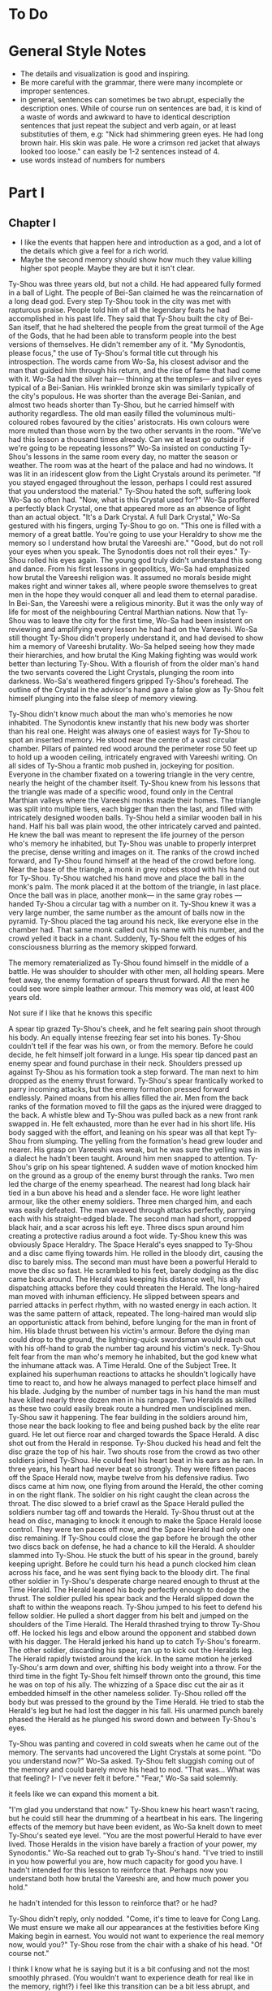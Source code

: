 * To Do
* General Style Notes
:generaleditonenotes:
- The details and visualization is good and inspiring.
- Be more careful with the grammar, there were many incomplete or improper sentences.
- in general, sentences can sometimes be two abrupt, especially the description ones. While of course run on sentences are bad, it is kind of a waste of words and awkward to have to identical description sentences that just repeat the subject and verb again, or  at least substituties of them, e.g: "Nick had shimmering green eyes. He had long brown hair. His skin was pale. He wore a crimson red jacket that always looked too loose." can easily be 1-2 sentences instead of 4.
- use words instead of numbers for numbers
:END:

* Part I
** Chapter I
:chapteroneeditonenotes:
- I like the events that happen here and introduction as a god, and a lot of the details which give a feel for a rich world.
- Maybe the second memory should show how much they value killing higher spot people. Maybe they are but it isn't clear.
:END:

Ty-Shou was three years old, but not a child. He had appeared fully formed in a ball of Light. The people of Bei-San claimed he was the reincarnation of a long dead god. Every step Ty-Shou took in the city was met with rapturous praise. People told him of all the legendary feats he had accomplished in his past life. They said that Ty-Shou built the city of Bei-San itself, that he had sheltered the people from the great turmoil of the Age of the Gods, that he had been able to transform people into the best versions of themselves.
He didn't remember any of it.
"My Synodontis, please focus," the use of Ty-Shou's formal title cut through his introspection. The words came from Wo-Sa, his closest advisor and the man that guided him through his return, and the rise of fame that had come with it. Wo-Sa had the silver hair— thinning at the temples— and silver eyes typical of a Bei-Sanian. His wrinkled bronze skin was similarly typically of the city's populous. He was shorter than the average Bei-Sanian, and almost two heads shorter than Ty-Shou, but he carried himself with authority regardless. The old man easily filled the voluminous multi-coloured robes favoured by the cities' aristocrats. His own colours were more muted than those worn by the two other servants in the room.
"We've had this lesson a thousand times already. Can we at least go outside if we're going to be repeating lessons?" Wo-Sa insisted on conducting Ty-Shou's lessons in the same room every day, no matter the season or weather. The room was at the heart of the palace and had no windows. It was lit in an iridescent glow from the Light Crystals around its perimeter.
"If you stayed engaged throughout the lesson, perhaps I could rest assured that you understood the material." Ty-Shou hated the soft, suffering look Wo-Sa so often had. "Now, what is this Crystal used for?"
Wo-Sa proffered a perfectly black Crystal, one that appeared more as an absence of light than an actual object.
"It's a Dark Crystal. A full Dark Crystal," Wo-Sa gestured with his fingers, urging Ty-Shou to go on. "This one is filled with a memory of a great battle. You're going to use your Heraldry to show me the memory so I understand how brutal the Vareeshi are."
"Good, but do not roll your eyes when you speak. The Synodontis does not roll their eyes."
Ty-Shou rolled his eyes again. The young god truly didn't understand this song and dance. From his first lessons in geopolitics, Wo-Sa had emphasized how brutal the Vareeshi religion was. It assumed no morals beside might makes right and winner takes all, where people swore themselves to great men in the hope they would conquer all and lead them to eternal paradise. In Bei-San, the Vareeshi were a religious minority. But it was the only way of life for most of the neighbouring Central Marthian nations. Now that Ty-Shou was to leave the city for the first time, Wo-Sa had been insistent on reviewing and amplifying every lesson he had had on the Vareeshi. Wo-Sa still thought Ty-Shou didn't properly understand it, and had devised to show him a memory of Vareeshi brutality. Wo-Sa helped seeing how they made their hierarchies, and how brutal the King Making fighting was would work better than lecturing Ty-Shou.
With a flourish of from the older man's hand the two servants covered the Light Crystals, plunging the room into darkness. Wo-Sa's weathered fingers gripped Ty-Shou's forehead. The outline of the Crystal in the advisor's hand gave a false glow as Ty-Shou felt himself plunging into the false sleep of memory viewing.

Ty-Shou didn't know much about the man who's memories he now inhabited. The Synodontis knew instantly that his new body was shorter than his real one. Height was always one of easiest ways for Ty-Shou to spot an inserted memory.
He stood near the centre of a vast circular chamber. Pillars of painted red wood around the perimeter rose 50 feet up to hold up a wooden ceiling, intricately engraved with Vareeshi writing. On all sides of Ty-Shou a frantic mob pushed in, jockeying for position. Everyone in the chamber fixated on a towering triangle in the very centre, nearly the height of the chamber itself. Ty-Shou knew from his lessons that the triangle was made of a specific wood, found only in the Central Marthian valleys where the Vareeshi monks made their homes. The triangle was split into multiple tiers, each bigger than then the last, and filled with intricately designed wooden balls.
Ty-Shou held a similar wooden ball in his hand. Half his ball was plain wood, the other intricately carved and painted. He knew the ball was meant to represent the life journey of the person who's memory he inhabited, but Ty-Shou was unable to properly interpret the precise, dense writing and images on it.
The ranks of the crowd inched forward, and Ty-Shou found himself at the head of the crowd before long. Near the base of the triangle, a monk in grey robes stood with his hand out for Ty-Shou. Ty-Shou watched his hand move and place the ball in the monk's palm. The monk placed it at the bottom of the triangle, in last place. Once the ball was in place, another monk--- in the same gray robes ---handed Ty-Shou a circular tag with a number on it. Ty-Shou knew it was a very large number, the same number as the amount of balls now in the pyramid. Ty-Shou placed the tag around his neck, like everyone else in the chamber had. That same monk called out his name with his number, and the crowd yelled it back in a chant. Suddenly, Ty-Shou felt the edges of his consciousness blurring as the memory skipped forward.

The memory rematerialized as Ty-Shou found himself in the middle of a battle. He was shoulder to shoulder with other men, all holding spears. Mere feet away, the enemy formation of spears thrust forward. All the men he could see wore simple leather armour. This memory was old, at least 400 years old.
:style:
Not sure if I like that he knows this specific
:END:

A spear tip grazed Ty-Shou's cheek, and he felt searing pain shoot through his body. An equally intense freezing fear set into his bones. Ty-Shou couldn't tell if the fear was his own, or from the memory. Before he could decide, he felt himself jolt forward in a lunge. His spear tip danced past an enemy spear and found purchase in their neck. Shoulders pressed up against Ty-Shou as his formation took a step forward. The man next to him dropped as the enemy thrust forward. Ty-Shou's spear frantically worked to parry incoming attacks, but the enemy formation pressed forward endlessly. Pained moans from his allies filled the air. Men from the back ranks of the formation moved to fill the gaps as the injured were dragged to the back. A whistle blew and Ty-Shou was pulled back as a new front rank swapped in. He felt exhausted, more than he ever had in his short life. His body sagged with the effort, and leaning on his spear was all that kept Ty-Shou from slumping.
The yelling from the formation's head grew louder and nearer. His grasp on Vareeshi was weak, but he was sure the yelling was in a dialect he hadn't been taught. Around him men snapped to attention. Ty-Shou's grip on his spear tightened. A sudden wave of motion knocked him on the ground as a group of the enemy burst through the ranks.
Two men led the charge of the enemy spearhead. The nearest had long black hair tied in a bun above his head and a slender face. He wore light leather armour, like the other enemy soldiers. Three men charged him, and each was easily defeated. The man weaved through attacks perfectly, parrying each with his straight-edged blade. The second man had short, cropped black hair, and a scar across his left eye. Three discs spun around him creating a protective radius around a foot wide. Ty-Shou knew this was obviously Space Heraldry.
The Space Herald's eyes snapped to Ty-Shou and a disc came flying towards him. He rolled in the bloody dirt, causing the disc to barely miss. The second man must have been a powerful Herald to move the disc so fast. He scrambled to his feet, barely dodging as the disc came back around. The Herald was keeping his distance well, his ally dispatching attacks before they could threaten the Herald. The long-haired man moved with inhuman efficiency. He slipped between spears and parried attacks in perfect rhythm, with no wasted energy in each action. It was the same pattern of attack, repeated. The long-haired man would slip an opportunistic attack from behind, before lunging for the man in front of him. His blade thrust between his victim's armour. Before the dying man could drop to the ground, the lightning-quick swordsman would reach out with his off-hand to grab the number tag around his victim's neck.
Ty-Shou felt fear from the man who's memory he inhabited, but the god knew what the inhumane attack was. A Time Herald. One of the Subject Tree. It explained his superhuman reactions to attacks he shouldn't logically have time to react to, and how he always managed to perfect place himself and his blade. Judging by the number of number tags in his hand the man must have killed nearly three dozen men in his rampage. Two Heralds as skilled as these two could easily break route a hundred men undisciplined men. Ty-Shou saw it happening. The fear building in the soldiers around him, those near the back looking to flee and being pushed back by the elite rear guard. He let out  fierce roar and charged towards the Space Herald. A disc shot out from the Herald in response. Ty-Shou ducked his head and felt the disc graze the top of his hair. Two shouts rose from the crowd as two other soldiers joined Ty-Shou. He could feel his heart beat in his ears as he ran. In three years, his heart had never beat so strongly.
They were fifteen paces off the Space Herald now, maybe twelve from his defensive radius. Two discs came at him now, one flying from around the Herald, the other coming in on the right flank. The soldier on his right caught the clean across the throat. The disc slowed to a brief crawl as the Space Herald pulled the soldiers number tag off and towards the Herald. Ty-Shou thrust out at the head on disc, managing to knock it enough to make the Space Herald loose control.
They were ten paces off now, and the Space Herald had only one disc remaining. If Ty-Shou could close the gap before he brough the other two discs back on defense, he had a chance to kill the Herald.
A shoulder slammed into Ty-Shou. He stuck the butt of his spear in the ground, barely keeping upright. Before he could turn his head a punch clocked him clean across his face, and he was sent flying back to the bloody dirt. The final other soldier in Ty-Shou's desperate charge neared enough to thrust at the Time Herald. The Herald leaned his body perfectly enough to dodge the thrust. The soldier pulled his spear back and the Herald slipped down the shaft to within the weapons reach.
Ty-Shou jumped to his feet to defend his fellow soldier. He pulled a short dagger from his belt and jumped on the shoulders of the Time Herald. The Herald thrashed trying to throw Ty-Shou off. He locked his legs and elbow around the opponent and stabbed down with his dagger. The Herald jerked his hand up to catch Ty-Shou's forearm. The other soldier, discarding his spear, ran up to kick out the Heralds leg. The Herald rapidly twisted around the kick. In the same motion he jerked Ty-Shou's arm down and over, shifting his body weight into a throw.
For the third time in the fight Ty-Shou felt himself thrown onto the ground, this time he was on top of his ally. The whizzing of a Space disc cut the air as it embedded himself in the other nameless solider. Ty-Shou rolled off the body but was pressed to the ground by the Time Herald. He tried to stab the Herald's leg but he had lost the dagger in his fall. His unarmed punch barely phased the Herald as he plunged his sword down and between Ty-Shou's eyes.

Ty-Shou was panting and covered in cold sweats when he came out of the memory. The servants had uncovered the Light Crystals at some point.
"Do you understand now?" Wo-Sa asked.
Ty-Shou felt sluggish coming out of the memory and could barely move his head to nod. "That was... What was that feeling? I- I've never felt it before."
"Fear," Wo-Sa said solemnly.
:comment:
it feels like we can expand this moment a bit.
:END:
"I'm glad you understand that now."
Ty-Shou knew his heart wasn't racing, but he could still hear the drumming of a heartbeat in his ears. The lingering effects of the memory but have been evident, as Wo-Sa knelt down to meet Ty-Shou's seated eye level.
"You are the most powerful Herald to have ever lived. Those Heralds in the vision have barely a fraction of your power, my Synodontis." Wo-Sa reached out to grab Ty-Shou's hand. "I've tried to instill in you how powerful you are, how much capacity for good you have. I hadn't intended for this lesson to reinforce that. Perhaps now you understand both how brutal the Vareeshi are, and how much power you hold."
:comment:
he hadn't intended for this lesson to reinforce that? or he had?
:END:
Ty-Shou didn't reply, only nodded.
"Come, it's time to leave for Cong Lang. We must ensure we make all our appearances at the festivities before King Making begin in earnest. You would not want to experience the real memory now, would you?"
Ty-Shou rose from the chair with a shake of his head. "Of course not."
:comment:
I think I know what he is saying but it is a bit confusing and not the most smoothly phrased.  (You wouldn't want to experience death for real like in the memory, right?) i feel like this transition can be a bit less abrupt, and maybe Ty-Shou can have more questions about the King Making and Vareeshi.
:END:


The streets of Bei-San was overcrowded for his procession out of the city. Ty-Shou rode in a two-tiered carriage, pulled by six horses. The carriage had been originally commissioned by the Stewards of Bei-San, the noble family appointed to lead the councils of nobles and govern Bei-San in Ty-Shou's stead. The carriage was a reflection of the prestige and history of the city: it was made of black lacquered wood, with a polished gold trim along it's edges, and the panels were engraved with art depicting the most famous of Ty-Shou's feats. The door panel had his favourite engraving; it pictured him standing against a dragon coiling around the world.
:suggestion:
I really like this. This is also a spot you can show some of Ty-Shou's backstory and legend more naturally and maybe even eliminate the intro. A possible flow could be, "it showed Ty-Shou's feats, some past: him fighting off six other figures, some present: him coming down from the sky in a ball of Light", and some future; "Him standing against a dragon coiling around the world."
:END:
The bottom tier was designed as a regular carriage for long distance travel. It had padded seats, which could be made out into a full bed by his servants. Light curtains gave privacy, but allowed in a light breeze while on the move. The top level was a viewing platform. A waist hair railing ran around it's edge, allowing Ty-Shou to stand and wave out at the Bei-Sanian citizens as his carriage wound its way out from the palace at the city's heart.
Wo-Sa had held back no level of splendor for the parade. The trip to Cong Lang had a stripped-down escort, despite that every one of his mounted Royal Guards had on perfect dress uniforms. A long stark white tunic which flowed down to below the knees, cut in the middle to allow for comfortable riding. A golden belt secured at their waist gave the top of the uniform a sharp triangular silhouette, and the tunic was trimmed in the same shade of gold. The symbol of Bei-San was embroidered in the centre of the chest: a blazing sixteen-pointed sun held in the palm of Ty-Shou's hand.
:question:
is it like, you see him? or is it like a sun in the palm of a hand?
:END:
Their tall black hats provided minimal shade, with a thin rim.
The Imperial Guard were selected for their size and strength. No man was shorter than Ty-Shou; all were at least twelve hands tall. Each wore two weapons. A long sword for unmounted combat, and a curved cavalry blade.
At their head was Ji-Xing. The head of Ty-Shou's guard, and Field Marshall, wore a white hat to match his white uniform. At forty-five man was past his physical prime, but could easily beat five of the other Royal Guard at once. fhis face was nearly a perfect square with a jawline that could cut glass. A scar across his eye gained during his youth only added to the his fierce appearance.
As they passed alleys, Ty-Shou could see people lining up thirty, even fifty ranks deep to try and get a glimpse of their god. From the window of passing houses, and from the nearest ranks on the street, Ty-Shou could hear Bei-Sanians yelling for blessings. Some even prostrated themselves on the pavement in attempt to garner his favour. A yell to bless a sickly relative. A cry to aid a son on an examination. They were all cries Ty-Shou had heard before, and all aid Ty-Shou had no power to grant.
His powers allowed him to heal some of the sick and wounded, but only if he was in the correct mental state. But he couldn't bless people with better fortune, or perform any true miracles. He was a Herald, but they called him more. They called him God.
** Chapter 2
Cong Lang was the crowning jewel of the Central Marthian cities.
** Chapter 3
*** Notes
- mention coalition. this party is for the coalition
- someone didn't come because it's so close to king making
*** Chapter
Jakari's ball was as elegant as he had promised it would be. The city itself may have been poor in comparison to Bei-San, but the palace at its heart was an equal match. It's size and opulence had been clear from the moment Ty-Shou entered the city. Yet, he found himself in awe of the beauty as he approached.
The palace had been under construction for three generations--- commissioned as a sign of Cong Lang's post-Delmian independence --- and had only been completed 50fifty years ago. The complex sat upon the city's name sake, Cong Lang or the river hill. The hill around which the two life blood rivers of Central Marthia merged to create the river Keesh. The Yahl River, which shot down the Nihdan mountains and through Delmia, and the Tacuk which weaved from the Northern Strait. The confluence of the two rivers had given the city influence, power, prestige, and wealth. Now they had built this palace to reflect all of it.
Ty-Shou's escort for the event was a compliment of only three. Ji-Xing, his protege Qi-An, and their carriage driver. The invitation had specified that only two servants would be allowed per guest, so Ty-Shou had taken a two man carriage tonight. Across from him, Qi-An sat with his attention out the window. The young guard sat straight-backed and coiled for action. His internal anxiety was given away only by the rapid drumming of his fingers against his sword hilt.
Ty-Shou had been content to attend alone, he had in fact been looking forward to it. But Wo-Sa had lectured that it was improper for a man of his station to travel without a guard. Ty-Shou didn't end up minding and enjoyed a talk with the driver about his travels abroad during the ride, and he felt his excitement for the event spill out into his conversation-- especially when the guard talked about how beautiful the world was. Here he was, for the first time, outside Bei-San, ready to talk to others like him who weren't the same boring old nobles in Bei-San. He imagined dancing, singing, and as their surroundings got prettier and prettier, his imagination did too.
The carriage came to a stop in a crowded stone square at the bottom of the hill. A guard dressed in Cong Lang indigo and teal conversed with the driver, pointing to an open spot at the edge of the square where he could park. Past the guard, Ty-Shou could see other dignitaries departing their carriages. Some wore the more traditional single piece Marthian tunics, while others wore the more modern Kaihanese suits and dresses.
The flowing oversized dresses of the women were unlike any that he had seen worn in Bei-San. Wide neck lines plunged to to reveal enough skin to make Ty-Shou blush. The colours were more intricate, yet more muted than the ones worn in traditional clothing, favouring detail over bright ostentation. The modern suits of the men were tightly fitting. Their pants rose high on the waist and were paired buttoning tunics. Each man also wore a jacket with tails flowing down to their calfs.
Ty-Shou found their absence of head coverings most interesting. The Vareeshi minority in Bei-San wrapped their long hair in silk coverings above their head. He saw similar styling in some of the guests around the square, but many had their hair visible in intricate braids, flaunting the traditional covering of hair. Others wore hats, or shawls.
:comment:
"flaunting the traditional covering of hair" is a bit confusing here cause they aren't really covering their hair, and 'visible' and 'covering' are such antonyms. I only know what you mean cause we discussed and created this
:END:
A knock came at the door as Ji-Xing pulled the carriage door open. "We're to walk the rest of the path up to the palace, my Synodontis."
Ty-Shou nodded, "We have no complaints." He tried to keep the serious formalities as Wo-Sa had directed him, but it was difficult to contain his excitement.
Ji-Xing took a step away from the carriage, allowing Ty-Shou to descend himself. The square smelled of sweet tobacco. Coachmen awaiting their charges lounged smoking pipes or playing card games with the other servants which had been denied entry. Qi-An coughed at the smell and followed behind Ty-Shou.
At the gate, Ji-Xing gestured Qi-An forward and the younger man proffered their invite to the guard. The guard looked it over for a long moment. Did he not trust Ty-Shou? Why was he scrutinizing the Synodontis' invitation?
A flare of energy rushed through Ty-Shou's blood as he felt Indignation flare in him. The energy rushed to his finger tips, begging to be infused into an object.
He took a deep breath and let the emotion fade. The rush of power subsided.
The trio was let through the gate with a simple wave. No bow. Not even a note of gratitude for his presence. Only his escort spiriting him past the gate kept him for activating the full force of his power on the gate guard.
:comment:
maybe this is too unsubtle and extreme
:END:
The path up to the palace was a beautiful walk. Light lamps lined the path, shimmering iridescent light over the cobbled path. Trees on either side arched over the path isolating the background chatter of the city. As they walked the path only the occasional croak of a toad or buzz of a bug could be heard. The path wound its way around the hill at a steady incline.
The path up to the palace was a beautiful walk. Light lamps lined the path, shimmering iridescent light over the cobbled path. Trees on either side arched over the path isolating the background chatter of the city,  only the occasional croak of a toad or buzz of a bug could be heard.
"Bastards forced us to walk," Ji-Xing said in Bei-Sanian. The other parties were close enough to hear him, but none of them appeared to speak the language. "It's a power play, they want to tire us out."
"We do not think so," Ty-Shou said. Inside, he was flabbergasted that someone could be dissappointed in being 'forced' to take in such a spectacular view, and a new one, too. But he understood that Ji-Xing, for all his wisdom, was an army man. Every problem was military, every action one step towards winning an unseen battle. "It's a display of opulence, not power," Ty-Shou said.
Ty-Shou heard Qi-An gasp as the trio stepped out from under the tree cover onto a carved stone outcropping. The city of Cong Lang and the royal grounds of the palace spread out beneath them. The hill and a large swath around it had been gated off for the royal grounds. Garden paths curved around water gardens and under huge drooping trees. There were no hard lines or symmetry in the layout. Everything had been arranged to flow naturally with the land. How much of the land was artificial was impossible to tell.
From his vantage point Ty-Shou could see the dense city within the walls and far beyond to the towns and farms surrounding it. Ships laden with cargo drifted lazy past each other as they went up the two rivers. From above, drifted the muted music of the ball. No map could have ever conveyed the scale of the city to Ty-Shou. Bei-San held it's majesty in its history, beauty, and its people. But Cong Lang's sheer scale was nearly enough to dwarf those all. Ty-Shou totally forgot he was a god here-- he only remembered that he was basically a child.
Ty-Shou felt eyes on him from the stragglers on the platform. He had no idea how long he had been staring out at the city. It couldn't have been longer than a handful of minutes. However long it was, was enough to cause a scene. Holding his head high, the god swept past the onlookers and up the final dozen or so steps to the palace itself.
At the top of the hill, a path lined with guards every ten paces led them towards the open doors of the entry hall. The entry hall jutted out, rising as high as a six story building to a steep slanted tip. Like the rest of the palace was made of a variety of stone from all over Central Marthia, all neutral shades of white, grey, or black. Perpendicular to the flanks of the hall the west and east wings grew. The two wings were identical, defined by their curved glass roofs and huge glass windows. Each window was identical, five paces wide, sixty tall, and placed at fifteen pace intervals. Between them, the same white stone as the hall served as the frame work. Ty-Shou had never seen windows so large before. However, it was the curved glass roof, which rose almost as dome, that was the true marvel of the palace.
Vang-Do glass blowers had been commissioned for the project. They were the best not just in the Marthia, but the world. Like all the artisans guild in Vang Do, the glass blowers were a pretentious, pompous, egotistical institutions. One Ty-Shou was not eager to deal with any time soon.
"For such a violent people, you'd think they'd make more secure palaces. I could take this with two squads. Less if we had Heralds." Ji-Xing let out a small scoff as he looked over the Cong Lang guards.
A small smile of pride crept onto Ty-Shou's lips. He didn't doubt his Royal Guards could.
"I believe I could do it with a Dark, Space, and another Time Herald," Qi-An said.
His mentor raised an eye brow in response. "Not very confident are you? You need two Time Heralds?"
"Well they'd all be single Schools! Illusion, Teleporation--"
"Quiet," Ty-Shou said. "We approach the steward."
Qi-An took two broad stride slipping infront of Ty-Shou. The older guard slipped back to guard the Synodontis' rear. Qi-An produced their invite once again and handed it to the man at the entrance.
"Synodontis Ty-Shou Xing of Bei-San and company," the steward's voice was amplified by the architecture of the ante-chamber and a short call of horns followed. The hall was large enough that the stewards words seemingly hadn't reached the far end of the hall. At the far end of the hall, one massive throne sat in front of pyramid, filled with balls, large enough to stretch the full height of the hall.
Ty-Shou struggled to distinguish the figures crowded around the thrown at the far end of the hall. It was more Overwhelming then he had expected-- closer to a intersecting schools of fish and less like the dramatic stage Ty-Shou had dexpected. Jakari was easily identifiable by his place on his father's throne. The two smaller chairs in front--- typically for Jakari and his sister ---were empty. Another silhouette stood by the throne, likely the advisor. In front of the three thrones was a dance floor which took up the majority of the hall.
Despite the palace and ball being all he could have imagined, a distinct twinge of disappointment flashed in Ty-Shou. It was a familiar emotion, but the cause this time was surprising.
"What now my Synodontis?" Ji-Xing surveyed the crowd, his hand not touching, but never drifting from his short sword.
"We will enjoy the refreshments, and speak if spoken to." The two royal guards nodded.
The initial crowd of people seemed to be mostly lower level dignitaries and business people. No face Wo-Sa had told him about. They congregated around small but high tables, all nursing a drink proper to their gender. Conversations could hear the conversations as he passed. Most were in languages he couldn't understand, but could identify. Some were from Central Marthia, and some from farther beyond. He heard the sweet tonal rising and falling of the commonwealth, the hissing of Trentanian, and even the guttural clipped speech from Apathasaw.
"Synodontis!" A voice came from the edge of the crowds, where it gave way to the dance floor. The crowd parted as the voice approached.
It came from a man in his late thirties. He had cool bronze skin and soft, nearly feminine features. His long black hair was tied in two thin braids which fell to small of his back. His nose was scarred, and bent from being set in place more than once.
"King Ruit of Khua," Ty-Shou said in Delmian. The man was easy to recognize from the memories Wo-Sa had given him. He wore a single piece tunic, and a thin belt tied in a flowery knot cinched his belt at the waist.  Over his shoulders he wore a cloakshawl of sheer black material. It was embroidered with the golden six petal flower of his house. Tassels of the same gold hung around the shawl's edge.
"Synodontis," the king tipped his head down in reverence. Ty-Shou waited for the man's gesture to deepen to a bow. Instead, Ruit rose to stand straight. "I'm glad to make your acquittance. Your reputation proceeds you."
"We have heard much of you as well," Ty-shou straightened his back fully.
"How did Jakari convince you to attend?" Ruit took a sip of his drink as he raised an eyebrow. "Bribery? That's how he got me."
Ty-Shou's eyes narrowed. "You accuse us of taking a /bribe?/"
"Bribes, yes," the king took a long moment finishing his drink. "Favours, a promise of audience with the boy's father, a meeting with the dockers' guild, an opportunity to court his sister. Everybody who's anybody received something to attend."
Ty-Shou felt a slight tinge rise in his cheeks. He pushed the blush down with his disgust.
:question:
is this a Light heraldry use?
:END:
"What were you promised?" /Money? Men? Weapons?/ Ruit was a brutal warlord, having made his claim when he could barely grow facial hair. Ty-Shou had been told that the young king's ambition made him dangerous.
"Tickets to the opera," Ruit replied with a laugh. "I give the boy credit, he knows his guests well."
Ty-Shou blinked. "The opera?"
"Yes, in Cong Lang. Everyone knows the opera houses in Vang Do are superior of course," Ty-Shou nodded, though he did not know that, and even though he knew rather little, felt like not 'everyone' did either. He was excited to meet someone with an actual interest, but he felt intimidated due to his lack of opera knowledge.  "But Cong Lang is one of the few cities with true artistic culture," Ruit finished.
From just outside the conversation, Ji-Xing scoffed. Ruit whirled on the man, "Was my statement humourous?"
"Not precisely, I was just curious. Which cities do you believe have /true artistic culture/? Khua?" Ty-Shou levelled a glare at Ji-Xing. He did not want to reprimand the head of his guard publicly. But he would have to in order to appease Ruit.
The king burst out in a hearty laugh. "No, no. Not Khua," Ruit let out a long sigh. "Not yet. But by the time of my death, it will. My people have nearly completed construction on our new theatre. The largest in the coalition. In time we will build great statues, and galleries, and one day the sweet song of opera will fill my city's streets."
Ruit had the twinkle of a dreamer in his eyes as he spoke. It was true, every word he said. Or at least, he believed it be so.
"We have many great stone masons in our lands," Ty-Shou said.
Ruit leaned in, "is that truly so? Perhaps I will have to come during King Making to recruit some."
Confusion turned in Ty-Shou's belly. He had tried to relate to this interloper, and the king had mocked him. He wanted to reach out to grab Ruit's face. How funny would the joke seem when Ty-Shou infused his indignant rage onto the king's skin?
Ruit let out the same laugh he had only moments ago before his face fell to a frown.  "Ah, it appears I finished my drink."
A lady appeared from the crowd. She had the same skin tone as Ruit and worse, a modern dress, one with a fashionable low cut neck line.
Ty-Shou averted his gaze as the woman hooked her arms around Ruit's. She whispered something in the king's ear and they shared a private laugh. Ruit looked between the new woman and Ty-Shou as a slight frown crept onto the king's face.
"It appears I am required elsewhere," Ruit nodded his head once again to Ty-Shou, then to Ji-Xing. "Don't be a stranger, Synodontis."
The couple disappeared into the crowd. That word, 'stranger', stung Ty-Shou's heart. As the Synodontis, even though all those below him may see it like he was above them, that was what he was forced to be, a stranger. Even on the ride here, the carriage driver was obviously surprised by Ty-Shou's interest in him, and had to ease into conversation with him.
The distress must have shown in Ty-Shou face. Ji-Xing leaned in to whisper as hand went to his sword. Even though the interaction was confusing, he wanted it to go on longer, and felt like he was missing something.
"My Synodontis?" Ji-Xing asked. "Are you well?"
The older guard made a series of hand motions Ty-Shou couldn't understand. His two guards each held an arm, bolstering Ty-Shou. He shrugged them off instead. "Do not make a scene general."
The pang had dulled to a low ache but was still unidentifiable. Ty-Shou pushed the pain away focusing instead on the crowd of onlookers. A rough circle of onlookers formed around him, all whispering amongst themselves. After a long moment, one man stepped forward and bowed.
"Synodontis, I am lord Nuanaak..."


The next several hours of dragged on with introductions. Ty-Shou remembered maybe a quarter of their names, and cared about even less. His Disappointment had grown so much, almost enough that he felt like he needed to channel it-- it seemed like everyone he talked to didn't actually want to talk, they just felt they needed to make an introduction. He was anxious to move from the lobby to the banquet hall, and thought he was about to faint from boredom by the time they started ushering people in.
The banquet was held in the palace's great hall, a vaunted stone hall who's ceiling seemed to reach up into the clouds. Carved stone pillars ribbed the hall, rising to support the dauntingly tall hall. A mezzanine ran the length of the hall on either side, giving dignitaries a more private place to talk.
The Bei-Sanian party entered from the wooden double doors at the front of the hall. The vast room was long enough that Ty-Shou struggled to make out the figure of Jakari and his sister atop of their thrones at the far end of the hall. At their feet was a dance floor--- where men and women engaged in the traditional mixed gender dances ---past that was a sea of
:fix:
you didn't end this sentence
:END:
Such a vast hall was required to accommodate the thousands of members in attendance, as anyone who had a shred of influence or prestige in the coalition would be here. The laughs and casual but energetic dancing told Ty-Shou everyone was having a good time. It flabbergasted him that with only a slight movement of the moon, all of them would be trying to kill each other.
Ji-Xing entered ahead of Ty-Shou, his prodigy Qi-An taking up the rear, both in Royal Guard white. All guests in attendance had been limited to two servants, and while some of the leaders had tried to get around this limiation, Ty-Shou barely had need for servants, body guards even less so. But Wo-Sa had always insisted that it would be improper for such an important figure to travel without a guard.
The West wing's interior beauty easily matched its exterior architecture. The room off the great hall spanned the total height of the wing, allowing sweeping views through the towering windows. Art, lit be candles, adorned the space between windows. Two tables on either side of the room were filled with food. Plates were set out in a buffet style, organized from spicy to sweet. Stewards patrolled the room, cleaning away finished meals, organizing food, or bringing drinks. In the centre of the room, a large table was set for fifty guests, though less than then sat eating. He recognized two of the people at the table. Kitsai and the towering man that had been with her in the market.
Ty-Shou averted his eyes from the table to the food at the side. He made his way down the table, focusing on the rows of food. Most were unfamiliar to him, and smelled of strange spices.
Finally, the smell of one dish caught his attention. It appeared to be chicken. It's skin looked crisp, and was a deep red colour. They had plated it on a bed of long grained rice.
"It's good, you should try it," a feminine voice said in Delmian. Ty-Shou's heart picked up, and he looked up to see Kitsai two dishes down, her body guard a further three paces back. She wore her hair in a single wide pleated braid. She wore a Kaihani dress, but didn't obey the fashion of the women at the ball. Her neckline was up in defiance of the plunging ones Ty-Shou had seen all night. It formed a tight collar, adding to the slimming effect from her comparatively straight skirts. The maroon colour and silver detailing of the dress complimented her pale skin.
"What is it?"
The woman shrugged as she picked up a baked pastry from a silver platter. "My brother handles the menu, I simply come to observe his work."
"How do you know if it is good?" Ty-Shou asked.
"Cause Jakari isn't very creative," a small smile tugged at Kitsai's lips. "Or perhaps our head chef isn't. But the menu always contains repeated favourites. That one has been on the menu for the last three years."
A steward patrol crept up from behind Kitsai. The princess waved the man off before he could open his mouth.
"I'll call you if I need something, Vaitran," she seemed to pause before turning to look at Ty-Shou. "Do you want anything Synodontis?"
Ty-Shou was taken aback by the sudden usage of his title. She hadn't said it with emphasis like everyone else, instead she had used it as if it were his name.
"We would be greatly pleased by tea, Yue tea," Ty-Shou turned to look at Qi-An. "My guard will have water."
The steward nodded and ran off through a servants door at the back of the room.
"Just tea?" Kitsai asked as she ripped the pastry in her hands apart. Ty-Shou could see it was stuffed with spiced meat.
"We do not drink alcohol." Ty-Shou said as he took a step towards the pastries.
"Many would call that a sad life."
"We pity those who rely on such vices."
Kitsai smirked, "don't let the ones out there hear you. Some of those /kings/ and /lords/ out there do not take kindly to pity."
"We care not."
"You might," Kitsai took a bite out of the pastry. Ty-Shou felt his mouth water. "Emperor Voto is one of those men."
Ty-Shou thought he had recognized the Emperor of Delrei in the crowd.
"The emperor is quite the reveller. He-"
Ty-Shou cut the woman off, blurting out, "what is it that you are eating?"
Kitsai furrowed her brow, holding up the half eaten pastry. "This? It's a meat pie. Do you not have meat pies in your land Synodontis?"
The two Bei-Sanians shook their head. "Our people prefer sweet pastries."
The meat pie Kitsai held was antithetical to Bei-Sanian baking. Not only was it savoury, but it had been baked in a thick dough. Totally unlike the airy, flaky pastries in Bei-San.
The woman took a step forward and handed Ty-Shou the unmolested half of her meat pie. He took the pie without hesitation. The meat smelled unlike any blend of spices he had tried before. The taste was exquisite and the texture unique.
Kitsai let out a small giggle as she finished her half of the pie. "Now I have to try a Bei-Sanian pastry. It's only fair Synodontis."
The rising sound of approaching foot falls came through the servants door. The door burst open and a man Ty-Shou recognized as the king's advisor rushed out.
"Anut?" Kitsai called out as the man rushed through the dinning room. She called out again in a language Ty-Shou couldn't understand. She seemed to curse as she motioned her body guard forward.
"I apologize Synodontis. I'm afraid I must take my leave," she said.
Kitsai took to chasing Anut. Ty-Shou imagined all the things that could make Wo-Sa rush like that. None of them were good.
In a split second Ty-Shou was following Kitsai. Qi-An kept up well as the pair carved their way through an increasingly concerned crowd. They only made it half way up the dance floor before the press of bodies was too great to push past.
Over the heads of the other guests Ty-Shou saw Anut mount the stairs the throne. Jakari was engaged in conversation with a women he recognized as Maleesh. Seeing the urgency in Anut's steps, the prince motioned Maleesh off. The advisor leant down to whisper in Jakari's ear. Even from this distance, Ty-Shou could see the younger man pale.
Jakari stood and clapped to draw his guest's attention. "Excuse me, I have an urgent matter to attend to. Please, enjoy my sister's company in the interim."
Kitsai was at the foot of the steps up the throne now. She rushed up to her brother's side, but was waved off by the advisor. She attempted to grab hold of her brother, but was shaken off. Her yell of protest was loud enough to carry to Ty-Shou.
That was when it began.
Jakari stumbled, missing a step. He began to cough. Before Ty-Shou could process it, the prince had fallen down the stairs and was on the ground. Guards around the throne began to cough as well. Then a woman in the crowd, dressed in Cong Lang indigo. A man in the crowd next to Ty-Shou collapsed and convulsed on the ground. Near the throne, more of Jakari's staff began to suffer similarly.
Panic spread like a spark in dried grass.
Yelling in a dozen different languages as the throng of the crowd scrambled to push out. If Ty-Shou and Qi-An had been the height of an average Bei-Sanian, they were sure to have been trampled. The younger guard braced himself against the flood, diverting the flow around his charge.
On the stairs Kitsai stood frozen. She hadn't suffered any of the symptoms as those on the ground. She covered her face in horror as she looked down at her brother.
"We must provide assistance!" Ty-Shou proclaimed.
"Yes, my Synodontis," Qi-An held out his hand and froze a man in place with his Heraldry. The man provided a break for the crowd, giving the pair a small gap to slip forward. A moment later, the man skipped forward in time, appearing two paces forward and tumbling into the back of an unsuspecting woman. They repeated the process till they spotted the prince's body.
Jakari lay on the ground convulsing. Blood from his coughs painted the ground around him. Where were his staff? Where was Anut, the advisor? That didn't matter right now. Ty-Shou had a chance to save the prince and he had to use it.
Qi-An did his best to form a cordon, pushing fleeing guests away from Jakari's body. Getting on his knees, Ty-Shou drew in the light from the Crystals embroidered in his gown. Every piece of clothing he wore had Light Crystals sewn in instead of regular gemstones. It wasn't enough. The prince was too badly injured, he would require a great amount of Light. Ty-Shou reach out and felt light in the Crystals in the throne. He drew that Light in and felt himself surge with power as the throne lost it's ethereal glow.
Ty-Shou knew Empathy would be able to heal him. Empathy was one of a select few Light Emotions that allowed the Herald to heal. Caring could make a man's body heal faster. But Empathy, if done by a healthy Herald, could bring a man back from the brink of death. The prince was too far gone for any power except for Empathy to work.
/Pain/
/Doubt/
/Anxiety/
/Fear/
Not any fear, /fear of death/.
Ty-Shou knew /Pain/, knew /Doubt/, knew /Anxiety/. But those weren't enough. Jakari's mind was so flooded with fear that Ty-Shou needed to feel it deeply in his being for the power to work.
A body running past pushed into Ty-Shou, breaking his focus. He wanted to feel Rage. He did feel Rage. Everybody fled, and he was the only one trying to help, and they couldn't even make enough space for him to do that?
Empathy. He ha to emphasise with the /fear of death/ itself. He had rarely felt Fear. But his life had never been truly threatened. The fear and adrenaline of sparring was a poor facsimile of the emotion.
Someone let out a cry, and Ty-Shou looked up to see Kitsai's bodyguard grab her. The woman pounded on her servants back. She held at the man in but her body guard took her what had been a hidden door behind the throne.
Another body bumped into Ty-Shou, this time hard enough to send him fully to the ground. Qi-An threw the body off Ty-Shou and back into the crowd.
"My Synodontis, we need to go." Ty-Shou shook his head and resumed his position over Jakari's body. The princes' coughing was getting shallower, the coughing less frequent.
He needed more time. Ty-Shou was burning with Light, but had no outlet. His body was an imperfect container. Every second, Light leaked from him. What would Ty-Shou think about when he was on death's door step? He had no answer, no idea.
Ji-Xing burst through the crowd. "What the hell are you doing!"
"The prince, I have to save him." Ty-Shou's voice shook as he spoke.
The general took one look at the dying prince. "If you could have done it you would have by now. He's too far gone, even for you."
"No he's not!" Ty-Shou felt all his power shift into Indignation. "I am a god! I can heal what no other can!"
Light surged from his hands onto the tiled floor as he poured his Indignation out.
"Get down!" Ji-Xing pulled Ty-Shou up and put his body between the god and glowing spot on the floor. The older man's skin shifted to stone. Qi-An dove over the body of Jakari.
An explosion tore through the tiles up, shooting debris into the crowd and air.
The panic in the crowd grew to a fevered pitch.
A man screamed in Vareeshi. "We're under attack!"
* Chapter 4
"The Dragon Riders!"
"It's the Versalists!"
Panic over took the crowd as they began to brandish weapons. Plates from around the room began to fly up as Space Heralds took control.
"Qi-An, to me!" Ty-Shou was frozen by shock. Each of his arms was grabbed by a guard as the two drew daggers.
"Out of the way!" Ji-Xing yelled. No one moved.
"Out! Out of the way!" Qi-An yelled in Delmian. The crowd began to part slightly as they pushed through.
The cold outside air brought Ty-Shou slightly out of his shocked stage. Bells of alarm rang out from the city below. Servants from the square below poured up the hill side, all armed for a fight.
"Did you spot another path down?" Ji-Xing swapped his dagger for the short sword at his side.
The younger guard pointed to a break in the tree line near the West wing. "I spotted it on our way up."
"Good lad, come on! We've got a long run ahead of us! My Synodontis, come on!" Ji-Xing burst forward and motioned for Ty-Shou and Qi-An to follow. The crowd, pouring out from the palace, invaded behind them. Ty-Shou was about to protest when--
"ATTENTION!" The massive shout erupted over the crowd. It was so loud, inhumanely loud, that many clasped their hands over their ears, and many that were running stopped in their tracks.
"THERE HAS BEEN AN ATTACK. THE CITY IS UNDER LOCKDOWN," the shout came from ahead of Ty-Shou and his security, at the square below, and they clasped their ears.
"What!? Are you trying to get us killed!?" someone in the crowd shouted from behind. Ty-Shou supressed the Indignation rising up in his chest-- how dare they restrict the other leaders after inviting them here?
"FOR YOUR SAFETY, STAY CALM AND STILL. DISRUPTIVE ACTS WILL BE INTERPRETED AS AN ASSAULT ON THE CITY AND THE GUESTS."
The crowd boiled with anger and confusion. As a mass, they stayed more still than before, but little parties spread in different directions.
"Come on," Ji-Xing said. "We're still going to the compound!"
Ty-Shou tightened his lips. He didn't like being pushed around by Ji-Xing, but when the man commanded, it was instinct for even the likes of Synodontis to follow him. Which just made his feelings more complicated.
 Ty-Shou's arms shook-- the party was just getting good, just about aligning with his expectations, his hopes-- the conversation wasn't that special, but it felt like he was connecting to Kitsai, and then just like that, it was all over. When would even be the next time he would have a chance to leave Bei-San again for something like this?
 "Do they even have the right to do this? We are not their subjects, how can they restrict our right of travel?" he asked as the three of them ran.
"To be fair, it's what I would do if something similar happened in Bei-San," Ji-Xing said, his breath measured. "It's good security practice to contain the zone. But that doesn't mean we're going to follow their orders."
"I hate to be a bother, my Synodontis," Qi-An interjected. "But that shout, that was Light Heraldry, was it not? Do you know what emotion that was?"
Ty-Shou bit his lip. He knew it was Light Heraldry, as it wasn't any of the others. And he had channeled many more emotions than most were ever able to in their lifetimes, but he didn't even know which that was.
"Exasperation," Ji-Xing said. "It's one that works out quite nicely in the military-- the angrier the officer gets at his troops' incompetence, the louder and more deadly the shout. Of course it can backfire, if you actually use it against your own men."
"Deadly?" Qi-An raised en eyebrow.
Ji-Xing nodded. "You heard how loud that messenger was. If someone like Ty-Shou used it, who knows? It could shake a mountain."
Ty-Shou's insecurity at Ji-Xing knowing the answer faded. The head of security was hard, no-nonsense, and independent, but he was a true believer, and loyal, as much as an Bei-Sanian.
"Back to the topic," the Synodontis said. "Who do you think is attacking? Almost all the kings of large pyramids are here, and I didn't see any armies with them."
"It might be a set up by Cong Lang themselves, to trap all the important leaders here when king making begins," Ji-Xing said. "A bit more opportunistic than I would expect from King, but they have the most troops here, and are the most likely to win from this situation."
Ty-Shou caught his breathe before speaking again. Even though he was the eldest, Ji-Xing ran like a horse, and even the lithe Qi-An struggled to keep up.
"But it was Jakari and the other Cong Langans who got poisoned," Ty-Shou said. "You think it's just a trick?"
"If you are to underestimate anything in this world, don't let it be how far the Vareeshi will go to win king making," Ji-Xing said.
The three got back on one of the main roads from the hill that had taken as a short cut. Ty-Shou glanced around-- some of the guests were still pouring out from the general direction of the temple, and all the servants and natives, though less panicked, were generally in a rush and confused. It was a shame that such a desperate panic was coming out of such a luxurious palace. Ty-Shou turned his eyes back down the hill; Cong Lang once again amazed Ty-Shou by how it seemed to go on forever.
"What about Ruit of Khua?" Ty-Shou turned his attention back to the conversation. "He seemed ambitious and a bit... eccentric. Like someone who would have a trick up his sleeve."
Ji-Xing shook his head. "It may not be obvious from Ruit's flamboyance, but Khua is far too traditional to do something like this."
Ty-Shou's head tilted. "You just said that the Vareeshi would do anything to win in king making?"
"It's not so simple," Ji-Xing said. "Khuans are traditional Vareeshi. Though they are perhaps /the/ most cutthroat on the battlefield, nothing outmatches their sense of honor and pride. They are practically pacifists when it's not king making, and they see dirty tricks like this as especially dishonorable. Go to Khua any time of the year, and it will be much more like Ruit, just less artistic: a cheerful people obsessed with wine. That is, unless you visit a military camp."
"And they have a lot of them," Qi-An said. "Khua's armies last king making were estimated to be over one thirthieth their total population. That's more than five times the size of our army."
Ji-Xing gave Qi-An a harsh stare. Ty-Shou knew he should've felt offended on behalf of the nation, but to him, the numbers weren't that important, and even knowing him for such a short time, he could already tell that Qi-An wasn't the most socially adept, or at least the most socially normal.
"Bei-San is always growing," Ty-Shou said. "Now that I've returned."
Ji-Xing and Qi-An just nodded. /It must be especially awkward, talking to your god/, Ty-Shou realized. /Maybe I should be a little lighter around them. But-- Wo-Sa said I must always stay respectable.../
"It could be Hysho," Qi-An said. "They're one of the only large enough pyramids to have a chance at becoming truly dominant, yet the smallest of that top class, and one of the only very large pyramids that didn't show up.  It could be that they're making a desperate power play."
"That is a possibility, Qi-An," Ji-Xing said. "Your analysis is shrewd."
Ty-Shou felt a bit ashamed for knowing so little, but he brushed it off. He had only been incarnated for three years, and they still saw him as a god. Right?
"No matter who it is, even with this order, we should try to leave the city," Ji-Xing said. "We do not want to be here when king making begins."
"I don't know," Ty-Shou said. "It's unbefitting of a hero, much less a god, to run from danger. And plus, Wo-Sa told me not to upset any of the major pyramids-- I would think he would be especially mad if I upset our hosts."
Ji-Xing just gave Ty-Shou a nod, but Ty-Shou knew that that just meant this conversation would continue when they returned to the compound.
Qi-An finally caught his breath as the tiled road curved up to the grassy hill where the flat stone walls of the compound sat. It was a decent run, and Ty-Shou had used a bit of Passion to keep his endurance up.
Ahead, a quartet of armored men in teal and indigo approached. They eyed the three before lowering their spears. Cong Lang guards.
"Halt. The city is in lockdown. State your name and destination," the tallest guard stepped forward and said.
"I am Synodontis Ty-Shou Xing of Bei-San. The Great God of Light," Ty-Shou stepped forward.
"You have carriages within these walls. As mentioned, the city is in lockdown," the tall guard said.
"So you are intent on arresting a foreign leader that you invited as an honored guest?"
The guards looked between each other. It was unclear if they were preparing for an attack, or communicating something else.
"We made no such statement," one finally said.
"Then let us pass," Ty-Shou said.
The guards looked between each other again. Using his right hand, Ji-Xing clutched something in his back pocket. Inch by inch, his right arm shifted to steel.
In unison, the guards divided into two pairs to let the three pass. Ji-Xing bowed in respect as Ty-Shou and Qi-An approached the compound.
But just as Ji-Xing was about to pull the loose rope that would ring the entrance bell on the black compound gate, the clop-clop and whinny of a running horse pulled the attention of the three. The horses' stark white body glared against the inoffensive green hills, and its pitch black mane demanded the eye's focus. It had come from the hillside, also from the direction of the palace, but running a roadless, hilly path. Ty-Shou gasped in surprise-- its rider was Kitsai, but she wore open wounds and was nearly slouched over, a harsh contrast to her usual regal posture. The horse slowed its roll as it approached the three.
"Kitsai!" Ty-Shou ran up to her.
"Ty-Shou!" Ji-Xing shouted and ran to grabbed the Synodontis by the shoulders.
The Synodontis shoved his security back. He understood why the Solid Herald had used his powers to contain his Indignation at the palace, though the whole thing was a blur. But he was getting a bit too comfortable with restraining, or even touching his god.
"Do not put your hands on me, Ji-Xing!" Ty-Shou shouted.
Ji-Xing nodded and backed off, but still stood confidently concerned. "My Synodontis, we do not know if she is responsible for this attack!"
"Look at her!" Ty-Shou pointed.
"It's true, she was one of the only Cong Lang in the area to not be targeted in the initial attack, and the whereabouts of her father are still unknown," Qi-An said. "Perhaps this is a grab for power, such things are not unheard of among the Vareeshi."
"She looks like she's suffered an attack to me," Ty-Shou growled.
"Timing is important," Qi-An said, but he just stood still as Ty-Shou rushed up to Kitsai's side, and Ji-Xing turned his hand to steel again.
The horse came to a complete halt once it reached flat ground. Kitsai's hands went limp, and she fell off the horse. Ty-Shou caught her in his arms.
"I-I saw you," she said. "Y-you t-tried..."
Ty-Shou grasped her wounded arms. He searched for her emotions.
/Fear/.
He tried again. He tried to think about what he felt in the vision Wo-Sa showed him of the Vareeshi in battle. Something more specific.
/Threatened./
Still, nothing. He looked at her face-- it was more peaceful. She was in pain, but any Fear, if it was there, had subsided.
/Satisfaction?/ /Relaxation?/
He kept searching. His emotional depth was wearing thin.
"Y-you h-helped h-him..."
She was here. While her nation was being attacked, falling apart, her brother murdered, she came here. She saw Ty-Shou's efforts, even though they were in vain. He heard of this before-- how he felt when the servants brought him his favorite food. When Wo-Sa took a break from the more serious or bookish lessons to teach him something like fishing.
/Gratitude./
Bright soft curves of Light flowed from Ty-Shou's fingertips and divided into thinner tendrils which mended Kitsai's wounds. Her smile widended, and her eyes fluttered to life.
"Synodontis," she said. She looked down at her arms, which were now as clean and smooth as newly sanded piece of wood. "You saved me."
"He did. Now back on your horse, Lady Kitsai", Ji-Xing said, as Kitsai straightened her long indigo dress.
Ty-Shou politely set Kitsai on her feet before turning over his shoulder and squinting at Ji-Xing. "Does it look like she came as a threat?"
"Scouts are always sent in the lowest number, and as inconspiciuously as possible," Qi-An said.
"I understand your suspiscion," Kitsai said as she gripped her horses' lead and pet his long, dark mane. "But I am not here to threaten you. I hoped for your healing, but had come to tell you that it was Anut who attacked my brother, attacked me, and have heard reports that my father is also dead, which he no doubt arranged. He has tried to take over, and trap the kings here until king making begins. He hopes to win everything in one fell swoop, and even though you aren't Vareeshi, I think you should leave before he tries to make good on that."
Ty-Shou felt a trust for Kitsai, but this time he looked to his two followers for their reaction.
"What proof do we have that the king is dead?" Ji-Xing asked.
"From your eyes, no proof. But would you not think he would be here by now? Is it not an unusual coincidence that the king's son and daughter, two and four on the pyramid, are attacked when the king is away and under threat?" Kitsai returned.
"That might makes sense, but your decisions up to this point don't. If all you saw was Synodontis Ty-Shou fail to help your brother, why would you assume that he could heal you?" Qi-An stepped in.
Ji-Xing side-eyed Qi-An again. Qi-An didn't seem to get the message. Ty-Shou didn't feel any Indigination, perhaps it was the recent warmth of saving Kitsai.
"It was a panicked situation. What mattered is that he tried to help," Kitsai said. "And if my logic is so flawed, why am I healed and standing right now?"
Ji-Xing nodded. The tough, square-bodied head of security turned back to Ty-Shou, his eyes soft in thought.
"I realize our incessant analysis may have come off as rude to your authority, my Synodontis," Ji-Xing said. "You know the facts. The decision is yours, my Synodontis."
Ty-Shou had mixed feelings about what Ji-Xing said-- being so young, Ty-Shou did feel it natural to listen to people's opinions and knowledge of the world and absorb like a child-- to have any authority to act on at all, he had to be informed enough to know what to do. However, he did find it unusual that Ji-Xing and Qi-An had been so talkative on this trip, especially since their official position was that of security guards. But this was an unprecedented situation-- Wo-Sa had told him about how to conduct himself if everything went right, not if everything turned to chaos. He looked to Kitsai for more.
"You should leave while you are able to Synodontis. Before king making begins," Kitsai stared into Ty-Shou's eyes. "You don't deserve to be caught up in a conflict you are not a part of."
Ironically, this brought up some emotion in Ty-Shou, and now he knew how to respond. "I am a part of every conflict. I introduce myself here as the Synodontis of Beisan to avoid confusion, but the Truth is, all people are my people. The Vareeshi will soon see the truth."
Kitsai laughed. Ty-Shou raised an eyebrow in confusion. "Well, I will take advice from your right hand and get on my horse and flee then. I don't want Anut's men catching me."
With a swift jump, Kitsai pulled herself upon her horse. "Thank you, Synodontis. May we meet again, if I am still around after king making."
"Wait." Ty-Shou commanded. "We are leaving the city as well. Perhaps you will be safer with our protection."
Kitsai turned. Her lips scrunched to one side of her face in consideration.
Ty-Shou took that as a yes. "Ji-Xing! Get the rest of the men ready and tell them only to pack necessities. We are leaving in secret after a short discussion in the compound."
Ji-Xing nodded. He, Ty-Shou, Ji-Xing, and Kitsai approached the gate and rung the bell. In a matter of seconds, the black wood gate was pulled open by a thin servant.
Kitsai gave an impressed smirk. "So what is your plan?"
Some of the Bei-Sanian men, dressed in their typical deep yellow thick tunics, were already running out of the buildings on the edges of the closed compound walls to join Ty-Shou's party. They made a straight line just as Ty-Shou stepped forward.
"My Light will guide me," the Synodontis said.

* Chapter 5
"My Synodontis, your sword," a thin squire clad in slightly oversized armor held out a sheathed sword, scurrying sideways in an awkward manner to hold it out as Synodontis walked alongside the garden squares in the courtyard of the compound. Ty-Shou took the sword-- it had a long, twisted black leather handle, with beautiful dark red wood peeking through the leather's snake-like wrap. The sheath was carved in the same wood as the base of the handle, with a long snake with detailed scales on it. At each quarter interval of the handle was an indent, wherein a brilliant rainbow crystal glowed. "I left it out the day so it could fill." The squire did a deep bow, and handed Synodontis the sword along with a cover for the handle, and Synodontis returned a gracious nod.
"Uhm, Synodontis," Kitsai walked alongside him. "Maybe your Light might guide you to listening to the educated daughter of the king of this city, who does have a plan?"
Synodontis rubbed the wooden sheathe of his sword and covered the handle before hilting it on his belt. "Go on."
"There's a secret passage to the old underground city, upon which Cong Lang was built," Kitsai motioned over the hills. "It's abandoned and difficult to access, and difficult to navigate in the dark, but that might be an advantage for us if we are patient."
Synodontis' eyes darted around as Qi-An pulled open the red engraved wood doors with a mighty tug of the large bronze ring doorknobs. He waited until the party entered under the central building's curved black clay tiled roof before continuing.
"I was inclined to try to end this peacefully. Even if what you say is true, and Anut has betrayed you, the other leaders are discontent and will join our side against his order. And with you on our side, we don't need to worry about the locals either."
"You might be right about the other leaders, but in terms of sheer number they are a minority here, and with Jakari dead, Anut has control of my father's pyramid now. And the monks have been saying king making could start any night now," Kitsai said. "The fact is, if we do not leave in secret, violence is likely unavoidable."
"I am not a coward. I can handle anything from the Vareeshi," Ty-Shou said. The main doors opened again, and a trio of servants bowed deeply before entering. Ty-Shou just gave a friendly nod.
"I do not mean to intrude nor correct you, My Synodontis," Ji-Xing said as the servants swarmed in and began gathering items. "But I thought you wanted this to end peacefully?"
Ty-Shou's lips pursed. "Well, I am equally surprised that you are suggesting we hear out her plan, as I thought you did not trust her."
"That is a good point, my Synodontis," Ji-Xing said.
"All ready," a short, bald servant reported to Ji-Xing and Ty-Shou as the other servants, holding small leather sacks over their shoulders, ran to hold open the door for the party.
"We need some time to discuss," Ty-Shou said to the servant. The servant nodded and left the compound.
"Ji-Xing is right," Ty-Shou said as he sat down on one of the square, detailed stools. "If we are leaving-- then our goal is to leave with the least conflict possible. But I believe we can do that by negotiating with the other leaders and the people of Cong Lang. They will see through Anut's lies, and you can reclaim your rightful place on the pyramid."
"It is too far gone. Anut has control now, and he is higher than me in the pyramid anyway," there was disdain in her voice. "I will start my own pyramid, and will be leaving tonight," Kitsai said. "If you do not wish to join me, that is your perogative." Synodontis harshly eyed Kitsai. Should he listen to her as an ally? His masculine instincts said, yes-- her face and posture were strong, but not too offensive to seem a threat; her prominent yet rounded cheeks and chin created a perfect mix of regality and trustworthiness. But reason wasn't as sure about what her true intentions was-- on the surface, her story was a possibility, but her long term goals? ""
"Men!" Ty-Shou turned to the group of a dozen men who had lined up between the small square gardens and ponds. A majority of them, like him, had the same striking silver hair, and less of them piercing silver eyes. "We are leaving the city when the sun fully sets. The mission is to stay quiet and protect and follow Lady Kitsai. Got it?"
The men-- some armored, some dressed in the yellow imperial servant tunics-- did the affirmtive Bei-Sanian salute in response: a clasping of the palms together and an aggressive thrust forward. Ji-Xing nodded to Ty-Shou. Ty-Shou looked up at the sky-- it was a swirled pastel of dark crimson and violet; the wispy clouds slithered like the snake on his sword.
"It should only be a matter of time."


The men mounted their horses as the carriage rolled up in front of the rooftop-spotted compound. Things were just getting too dark to see more than a few paces in front of oneself.
Ty-Shou stepped onto the carriages' step bar just as a cosmo of bright red stars lit up the town below the hill-- the Cong Langans were on alert.
Kitsai got on her horse and walked it off the road towards the hill which she had come from-- she was already ahead of the problems that Ty-Shou was just spotting.
"We need to ride off the main roads, and without light," she said. "It's the only way to not be spotted."
The carriage driver turned to Ty-Shou for orders. Ty-Shou sighed.
"We will commission a greater one once we return to Bei-San," Ji-Xing said.
Synodontis looked again at the golden outline of him wrangling the dragon on the side of the carriage door. "Yes. We must," he said.
The carriage driver placed a small stone in front of the front wheel of the carriage and then unhitched the two horses. He lead them both forward for Ty-Shou and Ji-Xing get on.
"I'm sorry, my Synodontis," the carriage driver motioned to the dismounted cart. "She was a beauty. I'll miss driving her too."
The carriage drive turned and gave a Bei-Sanian salute to the carriage. Ty-Shou nodded and smiled.
Qi-An stood still, the only one not mounted, like a confused child staring up at a group of adults. "Come on, Qi-An," Ji-Xing slapped the back of his horses' saddle. "Are you too insecure to ride lady-style?"
Without a word, Qi-An awkwardly lifted himself onto the back of the saddle with Ji-Xing's help.
Kitsai rode ahead, but still saying close enough that even in the utter darkness the rest of the group could see the back of her horse, and definitely could hear its hoofsteps. "Stay together," she whispered to the group. "A light will attract attention. I'll move slowly, but follow my footsteps."
Ty-Shou was simultaneously impressed, offended, and though he also had auxillary negative feelings to the fact he felt this feeling-- a bit attracted-- to the fact that Kitsai had so quickly taken charge so soon after coming to him in desperation. But now was not the time to squabble about these things or work out complex feelings.
The shape of the hill now was hardly visible, and the little bumps and dips felt like jumps and drops when Ty-Shou didn't expect them. /Maybe it's time to become a better rider/.
"How do you know we're going the right direction?" Ty-Shou hissed towards the back of a horse he thought was Kitsai.
It took a little longer than expected for Kitsai to respond, and Ty-Shou almost opened his mouth again to ask the same question towards the sound of another horse.
"Growing up as a little girl with everything scheduled for her, but who just wanted to be free outside, I learned how these hills felt in the dark. Well, not perfectly, I usually didn't go out when it was this late. But I can tell where everything is by where the other torches are."
Ty-Shou looked around. Off in the distance, little balls of light moved like overgrown fireflies that could only move right or left.
They kept on quite the same for a bit. Though the ride was rather slow and quiet, it felt a bit nerve-wracking, constantly listening in the darkness for the group of hoofsteps. As they got closer to a line where the bright balls would cross, Kitsai said, "Stop."
One by one, the soft patter of the horses' hooves on grass united into silence, until all that could be heard were crickets and a frog.
"We don't want to get spotted. On my mark, take off," Kitsai said. "Go a bit faster when crossing the line of torches, but follow the pace of the sounds ahead of you. It'd be a disaster if we bump into each other."
Around eighty paces ahead, five torches walked from left to right. Four torches was coming the other direction. After the five crossed the four, there was an opening behind each of them.
"Go!"
One by one, the patter of the horses started up again. Ty-Shou was fourth in line, behind Kitsai, Ji-Xing, and two other guards. Kitsai's horse crossed the line just as the two crossing torches were about thirty paces from the crossing point. However, on the side where the group of four torches was on, a couple of torches emerged from the darkness-- likely from behind a building, and started walking the opposite direction-- towards the crossing point.
The couple of torches and the four torches both stopped when they intersected, just as Ty-Shou's horse crossed the road. He could hear muttering from their direction.
The four torches started moving again in the same direction. Soon after, the couple of torches continued on.
The last horses in Ty-Shou's party sprinted across the road. After they had completely escaped back into the hilly darkness, Kitsai and the rest of the group had begun to slow their roll.
"Shit! We've been spotted!" Ji-Xing said.
Ty-Shou turned his head. The couple of torches had turned to follow them.
"Just stay calm. And stay still," Kitsai said. "We don't want to attract any more attention."
"Hey!" Someone shouted in the distance, still only visible as the torches, which kept approaching.
They got closer until the party could hear the footsteps of their horses, as well as see the group-- it was a group of only four horses.
"We aren't Bei-Sanians. We're from Vang Do, and we mean no harm," a matronly, somewhat chubby yet quite beautiful middle-aged woman spoke from under the light of the torch.
Still, nobody moved. The torch kept coming closer until their horses were touching noses.
"My name is Maleesh. We know you're trying to get out of here, and we want in," the woman spoke again.
"We would we help you when you're just drawing more attention? Do you think we're riding in the dark for no reason?" Kitsai hissed.
"Because if you don't I'm just going to draw even more," Maleesh said.
"Fine, we'll help you! Just snuff out that light already!" Kitsai hissed.
Maleesh looked to the other torch bearer before they both complied. Once again, the party was talking in darkness.
Ty-Shou squirmed in his saddle as Kitsai again speaking as leader of the group. It was time for him to take charge.
"How did you spot us?" he asked. "And let's get moving again. They might come to invesetigate why two torches went out on the middle of the hillside. Men! We're moving out!"
"We saw you leaving your compound earlier," Maleesh turned to Ty-Shou as he moved his horse into a trot. "When we saw that you left your carriage behind, we knew something was up. We tried to follow, but got lost, I hate to admit it but it was luck that you were crossing this main road when we were on it. We are not trackers or hunters by trade," Maleesh laughed. "Any how, what is your plan?"
Ty-Shou spoke quickly before Kitsai could interject. "There's an abandoned underground city that Cong Lang was built over, which connects to the outer plains."
"And how far is it?" Maleesh asked.
This time, Ty-Shou couldn't comment. "We're actually almost there," Kitsai replied. "Now just stay quiet until I give the word."
Even though he knew that Kitsai was talking to Maleesh, this time he felt her tone really get on his nerves. His fist clenched and felt rage pump through his veins. But he only had a bit of Light left-- the Light stored in his sword-- not to mention that it would be an embarrasment to erupt in front of his men, or harm his ally. He pushed it down.
They moved on for what felt like a long time as the focus required to move in the dark and push down the fear was quite draining, especially as the hill became a steep downhill. Finally, Kitsai spoke.
"It should be around here," Kitsai lit a torch, illuminating a less lush and trimmed area then their previous surroundings, full of sickly trees and yellowish grass. Ty-Shou jumped in his saddle. Frankly, they had been riding in the dark so long that the spark was a shock. Kitsai waved the torch around the area while turning with her horse. They trotted in zig-zags for a bit until Kitsai found a natural rocky wall that intersected with the hilly terrain.  Ty-Shou guarded his eyes preemptively at the squeaking bats which seemed to shoot out of the rocks.
"Yes!" Kitsai shouted. Ty-Shou followed the ball of light which faded in between the rock face ahead. The group squeezed into the cave entrance. Two of Ty-Shou's guards lit torches of their own.
The cave immeadiately widened. As they went a bit deeper, Kitsai's light shined on two smooth stone pillars three times as wide as tree trunks.
"Rivers! There's guards," Kitsai said. She tried to hide her light behind one of he pillars, but it was too late.
"We can't leave now," Ty-Shou hissed. "We'll have to get past them eventually."
"Maybe they're like us?" Maleesh said.
"Why are they coming this direction, then?" Kitsai rebutted. "There's not too many of them. This is the only shot we got. I'll lead and try to negotiate," she whipped her horse back into a trot and turned around the pillar.
"Come on," Ty-Shou said back to the rest of the party. He rode five paces behind Kitsai. Ji-Xing and Qi-An rode next to him, and the rest rode in a blob behind them. As they passed the pillars, the
"Who goes there?" one of the group shouted. He held a torch himself. As they got closer, it was clear that they were Cong Lang guards, outfitted in the thick indigo with teal outlines.
"Kitsai, Third in Pyramid of Cong Lang, after the tragic death of my brother," Kitsai stood up straight and raised her torch to her face.
"Lady Kitsai. You know that there's a city-wide lockdown. What are you doing down here with these--" the guard leaned his head to look at the rest of the party, "foreigners."
"Well, as a High Superior, I command you to let us pass," Kitsai said.
The guards two guards holding torches looked to each other. Ty-Shou glanced between them, pulling the cloth cover off his sword's handle. Ji-Xing gripped the steel ingot in his back pocket. One guard nodded to the other.
"Of course, as per your command, Lady Kitsai," the first torchbearer said. The two guards, and the sixteen or so behind them, split to let the party passs through.
Kitsai gave the guards a small nod. She whipped her horse into a slow trot through the hall. The rest of the party manuevered to form a straight line. But as Kitsai crossed the two torchbearers, she spotted something among the men behind them that made her jump.
:comment:
maybe Kitsai is too stupid for even passing through without making the guards move more. (I originally wrote this scene like it's one big hallway.)
:END:
"It's a trap!"
Before she could even finish the sentence, one of the torch bearers charged his horse right at the party. Ji-Xing dodged the thrust. Kib-Si wasn't so lucky. The spear impaled the carriage driver like a knife through a tomato, splattering innards out the new opening.
"Kib-Si!" Ty-Shou shouted. His heart squeezed and shrank. Ty-Shou was fond of all his people, and had enjoyed talking to the driver on the ride here.
Ty-Shou unsheathed his sword and sliced right at the guard. The guard blocked with an armored gauntlet. Sparks flew. Ty-Shou's sword richocheted back. The guard yelled.
Two guards stabbed at Kitsai. Kitsai soumersaulted off her horse as the spears crossed over her saddle. Her horse squealed and ran through the guards in panic.
Kitsai stood determined like a small coyote against a pack of wolves. The much taller mounted guards closed the hall through which her horse ran through. One guard, a woman unexpectedly old and frail, rotated both her hands and flexed her fingers at the ground. Directly where her hands were pointing, a swirling, violet form the height of one of the mounted men but with crab-like legs and a praying mantis body raised itself out from the ground. Its arms started thick and pointed outwards, and divided into four sharp tendrils each, which were themselves about the length of a normal human arm. A threatening Creation.
The Creation swept its tendrils at Kitsai. Each finger spread to maximize the time and reach of the sweep attack. Kitsai backflipped back to avoid the attack. The Creation closed in. A large Bei-Sanian guard shielded Kitsai.
:comment:
creation used here
:END:
The Creation's left tendrils spread and lurched at the lumbering Bei-Sanian guard. He confidently smashed away two of them with his shield, and slashed one with his spear. The tendrils flashed white when hit, but didn't seem to be misshapen from the attack.
Ji-Xing fled with Qi-An in an opposite direction, into the darkness, to put more distance between him and the attackers. "Give me time to harden!" he told Qi-An.
From the stone ring on Ji-Xing's hand grew a layer of stone that covered his skin, moving from his arm to his torso. An enemy rider noticed this and charged at the mounted pair. Qi-An threw a quill the size of a pencil. It /flew/ like a geyser. Faster than the eye could track, it pierced the arm brace of the charging man. He howled and dropped his sword.
Maleesh and her three guards, already in the back of the caravan, retreated further from the battle, leaving the rest of the Beisanians in darkness. However, the guards and servants alike charged in anyway against the greater numbers.
The large Bei-Sanian guard threw his shoulder to stab at the Creation. The Creation's front leg flashed white, and its form noticeably collapsed to one side.
"Low!" the old woman shouted at her Creation. The Creation lowered its arms and swept at the horses' chest. The horse whinnied in pain, and raised its front legs in defense. The rider's back smashed against the rock wall. A Cong Lang rider moved in and stabbed a spear through his eye.
Ty-Shou saw the killing out the corner of his eye and grit his teeth. Indignation flared in his chest-- he pressed it down. The enemy guard thrust his spear. Ty-Shou dodged and sliced off its head.
He caught the tip of the spear in his off hand. Indignation moved from his chest to consume the spear tip with a hot glow. The enemy guard's shocked face twisted from his cut spear to the glowing red tip. Ty-Shou chucked it over the Creation to the back line of guards. It landed on a guards' chest. His neck and jaw blew to pieces.
Ty-Shou didn't waste a second to stab his flabbergasted opponent right through the neck. The guard's body and decapitated spear slumped off his horse. Ty-Shou moved back into the Light provided by his guards' torches-- he had used all the Light in his sword.
Another trio, unmounted, focused on Qi-An and Ji-Xing. Two large shields stood in front converged to shield the third. Two discs floated from his hand into the air-- A Space Herald. The discs spun at Qi-An and Ji-Xing. Qi-An squinted and aimed a quill at the disc. It shot right at it, but the Space Herald piloted it away. Qi-An panicked and grabbed another quill from his off-hand. He chucked it. It missed. He scrambled for another.
Ty-Shou saw the disc fly towards his friends. He jumped off his horse. Enough people had died today-- enough Bei-Sanians, his people, his responsiblity to protect. Another emotion flared in his body-- Determination mixing with responsibility, and even a hint of Love-- Passion.
His muscles pulsed with power. He lept forward like a cheetah, faster and farther than what was humanly possible. His guards' torch blew out-- he sucked the power from it-- and mid-jump he was cast in Darkness-- but so was the Space Herald.
Ty-Shou slashed his sword right through one of the discs. A half-moon of each fell to the ground. He swiped back for the other disc, but in the Darkness, he missed.
Qi-An could barely make out the area with the Light from Maleesh's party's torches far behind him, and the enemy's torches ahead. The disc came out of the Dark, paces away from him. In desperation, he threw all the quills in his hand at it-- it dodged. An arms length away, it shot right for his neck--
*CRUNCH!* The disk smashed into pieces. Ji-Xing drew his fist back from the successful punch.
"Good lad," Ji-Xing smirked at Qi-An. All his skin was stone except his forehead now. "Next time remind me to stone up earlier."
Qi-An nodded and breated a sigh of relief.
Kitsai's chest pumped up and down. She ran. The rocks crunched behind her. Her knee smashed against something hard, and she nearly screamed in agony. She felt ahead-- it was a wall of some sort.
She had blundered coming into the Darkness-- the Creation didn't need Light to see her, but she needed Light to see it. She spun her head in the Darkness, searching desperately for a Light source. The crunching came closer. The Light was now a smaller ball, making a sillhouette out of a few men on horses.
She pushed her back against the wall she had run into, sliding herself away from the crunching at a fast speed, and towards the Light. She gritted through the pain in her knee. The crunching sped up, and she took a chance and ran for the Light.
Three more mounted soldiers rushed at Ty-Shou and the guards.
"AAA!!" Out from the Dark, a stone-skinned Ji-Xing leaped onto a soldier's horse. He knocked him off. The horse wailed. The man screamed as he was trampled by his neighbor's horse, who also shrieked, and tripped, sliding onto the rock floor.
The other riders turned to Ji-Xing. One stabbed at him, but his spear cracked against the warrior's skin. Ji-Xing pulled the broken spear, and sent the man flying off his horse. He *smashed* the man in the face, decimating it.
The floating daggers came at Ty-Shou. They threatened to stab at his neck, he held his sword just in front of his nose, preparing to slice them. One whipped left-- Ty-Shou swung, and it dodged, avoiding his attack but moving away from his body. It slid past him and focused on his servants. Ty-Shou charged at the shieldbearers protecting the Space Herald. He sliced at the bearer's arm, but the bearer parried with his shield. The daggers moved with less grace and speed than the discs, but it was enough to fly past the servant's arms-- and cut their throats.
Ty-Shou felt fear, and rage, building in his sweat. He tried to turn it into something that could help him-- Suspiscion would let him see in the dark but leave his attackers blinded-- but he couldn't, the emotion was too volatile, too desperate, and he wasn't used enough to channeling Suspiscion. He screamed and threw his weight behind his sword, but it was no use.
Ji-Xing saw the knives move from the servant's neck's to Ty-Shou's guards. He knew Ty-Shou would be in trouble soon. He whipped the horse into a sprint, but was blocked by the last rider.
The rider raised his shield at Ji-Xing. Ji-Xing slammed his horse into the rider's', and tackled the rider to the ground. He smashed the screaming man's skull in and used his body as a cushion against the rocks.
"Get him! Only Oskavi can kill him, we need to stall!" One of the guards pointed to Ji-Xing. A group of four guards advanced and formed a defensive diamond between Ji-Xing and Ty-Shou.
"You really don't learn from your eyes," Ji-Xing said. He slammed his rock-hard knuckles against his palm.
The Beisanian guards made themselves small and held their shields close to their necks. The dagger tried to loop around the guards-- one hit it with his shield. The Space Herald lost control, and it fell to the ground. The other guard ended up with a bloody throat. The guard raised his shield and Ty-Shou stepped in to slash his sword at the dagger.
"SYNODONTIS!" the guard shouted.
Ty-Shou turned to see the fallen dagger rising from the ground. He slapped it with his sword, sending it clattering into the Dark.
He spun back around again-- to hear the broken throat clears of a guard with a dagger in his neck. The second the guard had taken a second he needed to defend himself to warn his god.
Ty-Shou screamed.
:missing:
ty-shou uses powerlessness or some other sadness to escape here. don't know what it is yet.
:END:
Ji-Xing saw the knife turn in the air, dressed with dripping blood spin back towards Ty-Shou. He was still several paces away and blocked by four guards. Spears aimed for his eyes. He swatted them away. The horses tried to move backward. He jumped and smashed one of the guards in the kneecap. He pulled another down from the leg and uppercutted his stomach, puncturing his inner organs and reaching past the other side of his back. He pushed the disemboweled guard off his arm.
Even against one floating dagger, Ty-Shou's sword was far too thin to effectively block it. He tried to lunge for the fallen guards' shield, but the Herald was too smart, and used the dagger to dominate the space. With one dagger, he played a lot slower, biding his time to wait for the perfect opportunity to slice Ty-Shou's neck.
The last guard realized his fate and retreated to just place himself between Ji-Xing and his Ji-Xing ran after him, but he just created space-- until a rock came /flying/ at the guard so hard, he fell off his mount. Ji-Xing didn't have time to look back and thank Qi-An. He just kicked the guard in the stomach and moved on.
Ty-Shou stumbled backwards. His heart shook his whole being. There was no light large or close enough for him to grab. He only make out a tiny speck of orange light on the dagger. The knife moved in on him.
Xi-Jing ran towards Ty-Shou, entering the darkness. However, his eyes found a shape-- something was there-- something dark, but massive...
The Creation. For the first time, it opened its mouth, with a row of teeth so long that it made a shark look like a squirrel, and ROARED.
If his stone skin could still make goosebumps, it would. The literally hardened warrior felt fear for the first time in decades.
He tried to move to the left. The monster blocked him. It slashed at him-- and unlike the spears and swords, he FELT this one. He grasped his stone arm in pain.
But though people thought he was muscle, it was Ji-Xing's memory that never failed him.  He remembered what his first drill sergeant had screamed in his face the first time he froze up.
/You feel the FEAR. CHARGE THROUGH IT!/
With a war cry, Ji-Xing raised his shoulder and TACKLED the monster. Its whole front lit up white. It scurried backwards on its hind legs, trying to maintain balance, getting pushed back farther and farther by Ji-Xing. In vain, it stabbed at Ji-Xing, but it's arms weren't able to reach right in front of its chest.
Ji-Xing remembered something else that drill sergeant told him when he was put on archery as a punishment.
/ALWAYS AIM FOR THE BIGGER TARGET./
He twisted his elbow and turned his charge towards the Space Herald and his shieldbearers. The shield bearers positioned to defend the Space Herald.
The back of the Creation broke through the shield bearers. Its crab legs trampled them. The Space Herald dodged and whipped his wrist--
The dagger THRUST at Ty-Shou. Ty-Shou ducked. He could only feel the emotions, and the true fear of having no way to channel them into power. Of being turned from a god into a helpless child.
Ji-Xing uppercutted the Creation, sending it flying on its back. The Space Herald motioned with his wrist, but turned his focus to Ji-Xing.
The dagger slammed down. Ty-Shou scrambled onto his back. The Vareeshi fighter's memory of death he experienced felt like a joke now-- it was as real as any day, but that little part of the brain that knows something is fake goes a long way. Here, in the Darkness, there was no Hope. There was nothing but void waiting for him.
The Space Herald ran. Ji-Xing lunged forward.
The dagger sped for his neck. Ty-Shou didn't move in time, and only thrust backwards.
Ji-Xing gripped the Space Herald by the back of the neck.
The dagger's tip hit Ty-Shou's neck.
Ji-Xing SQUEEZED.
The dagger fell. The flat long side landed onto Ty-Shou's belly.
A demonic swallow came from the Space Herald's mouth. His body collapsed. His head still stayed on the spine, but tilted, with an hourglass-like dent in his neck.
A blood red line came to life on Ty-Shou's neck.
Ty-Shou sat up.
No blood dripped from it. A superficial scratch.
All the guards were dead, except the elderly Creation Herald, who Kitsai pointed a sharp sword at. The woman raised her hands in surrender.
With a shaky hand, Ty-Shou picked up the dagger off his belly, and blew out a huge exhale.
Ji-Xing picked up one of the fallen guards' torches. His skin gradually faded from stone grey to brownish yellow. The group regrouped around Kitsai and the Creation Herald.
"I surrender to you, Lady Kitsai," the old woman knelt. "I am not high in your pyramid, nor have I ever been high in any pyramid, and neither has my family. Please let me live for this king making."
"Today is your lucky day," Kitsai said and lifted the woman's chin. "I have just founded my new pyramid, today. You can be my Second."
The woman gave a creased smile and a nod.
"You should fix your Creation, to make it's arms able to reach directly in front of it," Qi-An said as he knelt down to check the pulse of one of the guards. "So someone as bold as Ji-Xing can't just beat it by charging like that."
Ji-Xing smiled and patted his prodigy on the back. "It's scary enough already," he said.
"Mal-EESH!" Kitsai shouted, cupping her hands on her lips. The shout echoed through the entire cave. "We won!"
There was a pause, and then the clapping of hooves slowly got closer as the torches approached, their echoes doubling and tripling through the expanding cave.
As they got close enough so their torches' light met with Ji-Xing's, Maleesh gave a kind smile, but it came off as forced.
"You didn't fight at all," Qi-An said, but his tone was not accusatory.
"Of course," Kitsai said as she picked up the shield of a fallen guard. "You Vang Doans are degenerates."
"It's not king making yet," Maleesh raised her chin defensively. "Not only are we not obliged, isn't it dishonorable to attack an opposing pyramid beforehand?"
Kitsai spit toward Maleesh. "We were fighting for our lives. And like you cowards plan to do anything this king making."
"We are still Vareeshi," Maleesh said, her words ignoring the spit but her expression clearly acknowledging in. "Strict fundamentalists like Khua and backwards animals like Hysho will get nowhere in the coming world. I thought you Cong Langans were smarter."
"You choose not to fight and to work with the rest of the world because it is easy," Kitsai said. "That is the definition of dishonor, and against all Vareeshi."
"Vareeshi or not, even the simplest barbarians would consider what you did a slimy act of cowardice," Ty-Shou said. "You owe us your life, and especially the innocent Bei-Sanians who were slain due to your cowardice."
Ty-Shou's heart was still pounding, and he poured the energy into his words. Now he feared truly death-- but could a god like him even die?  Perhaps that was the very reason he feared it-- the fear that if he did die, it would prove he was not one. That all the legends he was told about himself was a big lie.
:comment:
is this too obvious foreshadowing?
:END:
"We did not kill them. But the rest-- is fair," Maleesh's lips tightened. "And you will see that Vang Doans DO have honor and repay quite generously."
"Cowardice and actions not meeting words are too traits that go hand in hand," Ty-Shou returned. "I hope you defy the norms."
Maleesh just smiled awkwardly again.
"You mean, dishonesty?" Kitsai raised an eyebrow. Ty-Shou said nothing, but inside, he facepalmed. Though his grasp of language had been quite good, sometimes, he said phrases that sounded odd to everyone.
"The battle is over," Ji-Xing said. "What's important is that we get out of here as fast as possible, before reinforcements arrive."
"Agreed," Kitsai said. She turned to face deeper into the cave.
"Or worse, before king making begins."

* Chapter VI
:comment:
perhaps add ty-shou being scared at night, everyone being scared at night and on guard in case anut would send a party
:END:

Ty-Shou weaved like an excited child from the Vang Doan guards' side to the middle of the party, where Kitsai huddled with her new recruits. Ty-Shou remembered Wo-Sa's voice. /I know you're excited, but you must always maintain a regal posture./ He slowed his roll and straightened his face as he approached a group of tall armored men.
Kitsai had picked up quite a mass of followers along the littering rural towns of Cong Lang past the other side of the abandoned underground town. They did not wear coloured, numbered necklaces like the rest of the Vareeshi yet, but Kitsai said she would get some as soon as she made her big move, and already an informal hierarchy was starting to form. The old Dark Herald had moved down pretty far from second, but she was happy all the same.
They had reached an dense forest that had begun just outside the open hills of Cong Lang, following the wide river that headed West, and had entered a thick, cold forest that housed even wetter, colder swamps. Their clothes embodied the environment now, too. Delicate patterns woven over wispy white dresses, meant to create a semi-transparent effect to evoke an ethereal beauty, had been ruined by a stain of thick mud. Colorful cultural threads that had been layered and relayered to pop more than anything in the natural world had been sucked dry by the rain. Everyone had regretted bringing their best to the palace.
Still spirits were up. They had reached another pyramid, as per Kitsai's plan, who had agreed to let stay and escort them to their leader to negotiate with. It was getting late, and the former daughter of Cong Lang was scanning the sky again. The sun was setting, and the large moon was hidden behind the clouds. She still stared at it, as always.
"It's getting closer," she said, same as the past few nights since they had left Cong Lang. "The monks said it would start this week."
The couple Ty-Shou had come up next to noticed him and smiled. Ty-Shou bowed his head.
"Hello," he said. "I did not get a chance to meet you yet since you joined us. My name is Synodontis Ty-Shou Xing of Bei-San." Though he wasn't confident about his vocubulary in Vareeshi, Ty-Shou spoke the words proudly.
"We are Caman and Jusill of...," they looked to each other, and then at Kitsai. "Kitsai? Now, I guess so."
Ty-Shou chuckled and they did as well. "Yes, new startings are exciting. But I am more excited by everyone's whole story. Where did you come from? Even before Cong Lang."
"We actually used to be from around this area," the plump woman said. "We were part of Tesaak pyramid before last king making."
"They will let us sleep in their twon, yes?"  Maleesh interrupted, speaking at Kitsai. She had come up behind the group, still on horseback.
Both Kitsai and Ty-Shou turned to glare at Maleesh. "Your impatience is coincedental," Kitsai said. "We are on our way to Tesaak's manor, in fact.
"Before I was interrupted," Ty-Shou grumbled, "Who is this Teesak?"
"Tesaak was my father's prime enemy in the region before last king making-- we really cut him down to size," Kitsai said. "Probably a good two-fifths of all Cong Lang is made up of former Tesaak."
Ty-Shou knew, but didn't understand, the ever-changing loyalties of the Vareeshi. Ever since he was reincarnated, Ty-Shou had been told one truth about his origin, his people, his land, and who he was. The Bei-Sanian people had problems, but they were one people together, who did not change: if there was a problem about his people, it wok pyramid before last king making."
"Oh no. I hope he didn't take your conquest too personally. I do not want to find a place to sleep outside again," Maleesh groaned.
He looked around the forest-swamp for where they even /could/ find a place to sleep. Though it was dark, Ty-Shou could see the similarity between Tesaak's houses' and the Cong Langs; they also featured the steep clay tile roofs except they were at an even steeper, though their designs, as did the whole town, blended into the forest; they were made with the same sharp shapes, but as natural in pallete as tree houses. Both the houses and the paths were shaded by trees and foliage, unlike the Cong Lang who seemed to clear the entire area to appear like just palaces on a hill under the sun. Ty-Shou wasn't used to so much green; he had spent the last three years on the rocky coastal hill of the Bei-San palace.
The road turned into an outdoor gate, and the guards had anyone with a horse mount them to the fence before they proceeded inside.  The party plodded through a field filled with sheep and goats. Here they looked much more docile and domestic than the crazy mountain goat Ty-Shou occassionally saw when training on the rocky coast. A massive hay mat, covered with mud, lay on the front steps before a stone staircase that led up to a square palace with a pyramidal black roof with several wood pillars stretching the horizontal length beneath it. The guards brushed their feet off in an obviously illustrative manner before walking up the steps and knocking on the large stone door. A bald man answered the door with a candle in hand as the party wiped their shoes and trickled up the steps. The bald man whispered to the guards, left, and closed the door before returning shortly after. Ty-Shou couldn't make out what they were saying, but he knew the master of the house wouldn't speak like that. Before the servant could speak again, heavy footsteps banged from within.
"What is it at this hour!? It's not king making, is it?" A man with a different accent than the Cong Langers said. He opened the door, and his expression took a second to go from irritable to a smile. "Oh, guests!"
The man had a thick, black, straight, hair, eyebrows, and mustache. Though his hair was still black, his skin was wrinkled and his eyes weary. His frame filled the door and gave the room a serious, but not scary, air.
Lady Kitsai bowed, and the rest of her pyramid bowed after her, though some were delayed. "Lord Tesaak. I, Lady Kitsai, request to discuss some important matters and to stay with you for a night."
"Lady Kitsai. I am pleased to meet you face to face, but I must admit this is quite unusual timing," Tesaak smiled.
"I apologize for the disruption," Kitsai said. "If you can't tell from our condition, we would not have come if we had any other option."
Tesaak laughed as he used his hand to sweep some dust and food into his hand. "Your stay might not be as luxurious as you expected. I had to permanently move to a smaller manor after my former one was destroyed near the end of king making by Cong Lang," there was a hint of disdain in Tesaak's voice.
"Then you'll be happy to know I am no longer a part of Cong Lang," Kitsai said. "I hate to inconvenience you, but do you possibly have some room for the rest of my party?"
"We'll get you all settled. My pyramidmen are very hospitable. There should be several houses able to host a guest or two," Tesaak turned to the servants and the guards.
"Lord Tesaak was always a gracious leader," Caman said to Ty-Shou. Jusill nodded.
The guards and servants led some most of the party back outside the manor and into the town. Tesaak himself welcomed Ty-Shou, Ji-Xing, Qi-An, Kitsai, Maleesh and one of her guards into his home.
"Unfortunately you'll have to share rooms. You look hungry, I can have the servants prepare you something when they get back," Tesaak said as he led them into the living room. Not much was visible beside the planks illuminated by Tesaak's candle, but the smell of warm, raw wood reminded Ty-Shou of spring, even though it was closer to fall.
"Thank you, Lord Tesaak," Kitsai and Ty-Shou said in unison. "Your hospitality is greatly appreciated," Maleesh said.
"The rooms are upstairs. I'll lead you to them. Let's save the negotiations for tomorrow. We are all exhausted," Tesaak said.
Kitsai looked to Ty-Shou and nodded. "Agreed."
Tesaak did just that. He strode around his own house, up the stairs, down the stairs, holding his candle with one hand like it was an explorer's torch. He was determined, but high-strung, almost anxious, in his voice and movements. In the end many had a small rice bowl and mushroom soup delivered to their rooms. Part of Ty-Shou's heart wanted to share a room with Kitsai, but he decided against it and bunked with Ji-Xing and Qi-An. He had never shared a room with a woman-- well, he had never shared a room with anybody, but he had never even shared a /building/ with a woman-- and this felt like an awkward time to start. Both Ji-Xing and Qi-An had collapsed with a wool blanket tucked over them into a heavy snore. Ty-Shou's eyes stayed wide in the dark room, his feet hitting the bamboo frame of the bed. His mind bounced between the unanswered questions-- /Was Kitsai to be trusted? Did she like him? Was it really Anut who did this attack? What would Wo-Sa say about these events? Would Bei-San survive this king making?/ Eventually, the whirlwind of thoughts drifted into mindless, broken ones, softened and suppressed by the Darkness.


Many slept an ample time, almost double a normal day's rest, as they had pushed through the night days before and exhausted themselves to gain a lead on Anut's pursuing forces. Ty-Shou was one of the last to wake up. Qi-An and Ji-Xing were already ready and had been standing guard outside the bedroom.
After taking a cold bath, Ty-Shou made his way downstairs with Qi-An and Ji-Xing in tow. The kitchen and dining room, like the rest of the city, looked quite natural yet also diverse, red, brown, and black woods were used for different furniture and accenting.
Kitsai had already taken a seat at the circular table under a skylight and sipped from a stone tea set across from Tesaak.
"You discount change, Tesaak. In Revenge Winter, everyone thought Tan would take all of Central Marthia. One king making later, and no one even spoke their name," Kitsai said.
"That's true, and exactly my point. Large pyramids fall. Small pyramids rise. But it is truly rare that a large pyramid is truly crushed and then gets near its prior height again," Tesaak said in between sips.
"Yaozen. Khua," Kitsai replied, still focused on their argument even as Ty-Shou took as a seat.
"Khua is the oldest dynasty left standing. They didn't have a meteoric rise, get crushed, and then rise again. They just had a few small setbacks," Tesaak said. He gave Ty-Shou a welcoming nod.
"So what is your point? You're just going to sit here in your little cabin waiting until Cong Lang, or Bisek, or even Khua, subjects you and your people?"
"Of course not. My duty as a king goes beyond my own controversial analysis," Tesaak said. "I will fight to the death for my pyramid and my heaven. But the reality is, yes, I am trapped between larger powers."
"Excuse me for interrupting," Ty-Shou said, his voice still groggy. "But I believe that is exactly why Lady Kitsai is here, and what she is saying. Without an ally like her, and without leaving this place, you are dead. And it seems that tragically you agree on this matter."
Tesaak nodded. The man seemed oddly nonchalant about his incoming doom. "Perhaps an alliance would not be a terrible idea," Tesaak said. "I need all the help I can get."
Kitsai sipped her tea. She gave a subtle smile to Ty-Shou.
"But you!" Tesaak laughed and hit Ty-Shou on the shoulder. "I'm more curious about you. Why are you here? What are you doing with us Vareeshi?"
Ty-Shou's throat ached for tea. He motioned to the kettle in question. Tesaak nodded and pushed a teacup towards the Synodontis. Ty-Shou took a sip before answering.
"We were all invited to Cong Lang for the coalition ball," Ty-Shou said. "As you may know."
"I am not familiar with coalition politics," Tesaak replied. "Even when my pyramid was large enough that they were pestering me, I always shooed them off."
"Well you must know that Delrai and Bei-San are members despite not being Vareeshi. Anyhow, unfortunately King Mangsi was called to deal with a Kaihan raiding party. Anut, who I believe was third in Cong Lang, poisioned Jakari at the ball, and attacked Kitsai," Ty-Shou continued. "King Mangsi's whereabouts are unknown, but Kitsai believes his death was orchestrated by Anut. The whole city was locked down because of the poisoning, which was a ploy to keep the leaders trapped until they could be slaughtered at king making."
Tesaak sighed. "A dishonorable but effective power grab. This is why I never paid much attention to that coalition nonsense. I knew it would cause chaos if it ever intersected with king making."
Kitsai slammed her fist against her palm. "I'm gonna kill that bastard for what he did. And you can finally take revenge on Cong Lang if you join me. How many people do you have? Two thousand?"
"More than /that./ The forest hides our buildings and our people. It's true, we are no where near the million strong we used to be. But there are a good eight thousand loyal to me in these trees. I don't even have the biggest house!" Tesaak laughed.
"Excellent," Kitsai said. "Then we'll have enough to raid the even smaller pyramids and fight off Anut on the edge of Cong Lang."
"Give me some time to think on it," Tesaak said. "I may have been one of the kings with the most people under him, once, but that was over a decade ago. It's been a long time since I've had to make big alliance decisions like this."
"Don't think too long. King making is upon us," Kitsai warned.
"Your offer was to make my pyramid subject to yours, was it not?" Tesaak asked.
"Yes. The Cong Lang higher ups will only listen to me, and that is where a majority of our reinforcements will come from," Kitsai said.
"Then I need some time alone and with those I trust to make a decision like this. Go out on the town and relax for a day. The forest is beautiful and the people are too," Tesaak said.
Tesaak stood to his feet and stretched. Kitsai and Ty-Shou tucked in their chairs and bowed.


The cook gave a hearty smile that was almost more charming and innocent due to his several missing teeth. He handed the meat stick to Ty-Shou, and Ty-Shou eyed it for a while-- it looked a bit rare-- before taking a bite. His eyes lit up.
"Mmmm! This is good! Try it!" Ty-Shou bit down again before holding out the end of the meat stick to Kitsai. Kitsai took a bite and chewed for a while before making a cheekful smile.
Many of the locals and Kitsai's new pyramid were dancing and relaxing in the town square. Meats and other local plates were handed out, some cooks asked for coins, other didn't. Men wearing masks of different wood colors, the same ones apparent in Tesaaks' lodge, danced in structured patterns and lines. Drums and shaking instruments gave some rhythym to the circle.
Ty-Shou lightly swung to the beat, but he kept glancing up at the treeline. Though he still felt Light seep into his body, he didn't feel natural with the sun above him.
"One thing I don't understand. You all have your own music, art, clothes, the same as us Bei-Sanians. How do you Vareeshi actually /do/ king making? Fight every time the moons align to the death. Doesn't it make your lives feel-- chaotic, insecure?" Ty-Shou asked.
"Just the opposite," Kitsai immediately snapped back. "We know that this life means little-- even our art is mostly a pass time. This is merely a test for the heaven to come. We know exactly what we need to do for the little time we have here."
Ty-Shou stared long and hard at Kitsai's face, even after the woman turned away. She just like anyone else, with skin, mostly smooth, some blemishes, cheeks and a nose that gave her face structure, and pupils, brow muscles and eyelashes that moved separately but as a visual unit. She wore clothes, with a different color and style than what was common in his lands, but still fitted for the same shoulders, the same chest, the same legs as women in his nation. She was just as human as anyone else he had seen. But the Vareeshi and their beliefs, it made them different, almost inhuman, to what he knew. How could another person see reality so differently?
"But I mean-- well, here on Opartha-- will it ever end?" Ty-Shou asked.
"Perhaps. Some Vareeshi legends say that at the end of time, all humanity will be under a singular pyramid, and the ruler of that pyramid will be like a god," Kitsai said. "It is called the Last Heaven."
Those words were captured by his mind. He felt a similar sensation to when Wo-Sa lectured him about his duties and destiny-- Wo-Sa mentioned the possibility that he would have to create his own Vareeshi pyramid, and though he had no feelings about it then, now he was feeling conflicted-- he rather not rise to power with so much violence. But it did make sense. "Perhaps you are not as far from the truth as I thought," Ty-Shou said.
"And you think that is you?" Kitsai turned from gazing at the forest to smile at Ty-Shou in disbelief.
"Yes. And it is not some empty megalomania. Nearly a thousand years of Bei-Sanian history and prophecy predict my arrival and my salvation of both the Bei-Sanians and all peoples. And even the Versalists concur, though they call me by a different name."
:style:
Maybe use a different word not as long as "megalomania"
:END:
"And what is that? That you are the god of all people? And you think everyone, even the Vareeshi, are your worshippers?" Kitsai asked.
"As I said, you are already one, you just don't know it," Ty-Shou said without a drop of humor. Kitsai gave a wide-eyed, flabbergasted expression, but Ty-Shou wasn't looking.
"Please, do not be offended. I don't know how someone could live with such ridiculous beliefs," Kitsai said.
Though it would have offended him if it had left anyone elses' mouth, for some reason, he knew Kitsai always spoke her mind honestly, and that cushioned the harshness. /I was just thinking the same about you/, he thought, but the words didn't leave his lips.
"We should leave before sunset," Ji-Xing came up next to the couple and spoke for what seemed like the first time today. He and Qi-An had enjoyed some of the food, but had been more reserved then the rest of the party. "We do not want to be caught here when king making starts."
"I need Tesaak's men," Kitsai said. "And is it any better to be sleeping in the wilderness with no one to guard us?"
"To be inside an enemy camp, and so close to another larger, threatening enemy-- yes, it would be better," Ji-Xing said.
Kitsai looked to Ty-Shou for backup. Ji-Xing crossed his arms. "I have no experience with king making, but from the sounds of it it sounds like a death sentence to be around anyone not in your pyramid," Ty-Shou said.
"Fine," Kitsai grumbled. "Let me just ask him one more time now, and then we'll leave."
Ji-Xing opened his mouth to protest, but Kitsai placed a hand on Ty-Shou's shoulder.
"You have to understand. This is my life. And my eternity. Did you save me just so I could die again with nothing?" Kitsai looked at Ty-Shou with innocent wide eyes.
Ty-Shou bit his lip. "Fine."
Kitsai smiled, and Ty-Shou felt it was true, and his heart warmed. He smiled back.


"He said yes, he said yes!" Kitsai bolted out of the manor and embraced Ty-Shou. Ty-Shou blushed and stood still as Kitsai whirled around him, her arms around his chest. She pulled back just before Ji-Xing reached a hand to step in.
"I can still escort you back to Bei-San if you like, as thanks," Kitsai said. "It'll cut down on the power of my first strike, but you saved my life."
"I--"
"Or!" Kitsai pointed a finger to the sky and her eyes widened even more, farther than what Ty-Shou thought was possible. "We can use one of Tesaak's-- well, now my-- Teleportation Heralds to quickly get you back to Beisan. We just have to wait until king making starts, and he transfers his pyramid to mine."
Ji-Xing shifted uncomfortably. Ty-Shou glanced from him to Kitsai.
"I thought we were to leave /before/ king making starts," Ty-Shou said.
Kitsai turned to him. "You'll be safe here. Even if Anut attacks, you'll be the first out of here with a Teleportation Herald. I promise you."
"Okay, well I need to gather all my people to tell them the news and get them ready," Kitsai said. "Even though Tesaak is moving into my pyramid, I'll probably just take his necklace 'cause their are way less of us. But I need to get everyone first and then we can find a monk."
"Well," Ty-Shou looked to Ji-Xing. "I guess we'll be fine then. I'm happy for you, Kitsai."
"Thank you, Ty-Shou. When king making is over, I will invite you to my new kingdom," Kitsai smiled.
Ty-Shou smiled back, but it seemed like an empty promise, or a future that would never come. Wo-Sa told him that king making could last anywhere from eight months to a bit over two years. It could be nearly double his current life experience before he met her again. Would he even really be the same the next time he saw her? Even though Ty-Shou wasn't actually a baby and had been reincarnated with an adult level of cognition and understanding, it would still be a significant change.
"Alright! I was determined to get this done even if it was just me and those sixty. With eight thousand..."
Kitsai pulled out her curved short sword. She looked in the reflection and smiled.
"I'll annhiliate Anut."


Even when he wasn't the one leading the group, Ty-Shou felt Excitement gathering in his heart from Kitsai's group forming. He didn't channel it-- that would be a disaster. But something deep in his makeup loved the community building, of seeing more people join on, of everyone's contagious excitement. He tried not to think about the fact that most of them were excited about a ritual, merciless blood war.
Everyone was smiling, chanting, admiring little gimmicks and clothes that Tesaak's townsfolk had made for them--
Deep horns shook the trees. They lasted long enough that Qi-An shut his ears, and Ty-Shou couldn't hear Ji-Xing's mouthing. After the third time he said it, Ty-Shou could read his lips-- "What's going on?!"
Kitsai gasped. Ty-Shou followed her eyes up. His stomach dropped-- he knew what it was, but his mind didn't want to confirm the horror unless he saw it in the sky. Branches blew in the wind. Grey clouds wisped past, but the large moon shone through against the overcast sky. As the dark veil passed by, it revealed an even darker sphere behind it.
The second moon had crossed into the path of the large moon.
King making.
* Chapter VII
Kitsai screamed. She jumped into a ready positon and pulled out her sword. Woman, children, and even some of the younger and older men cowered in the center of the group, but others followed suit and whipped out their spears.
"Don't worry! We should be safe!" she shouted, mostly to Ty-Shou and Ji-Xing. "At the beginning of king making some fed-up crazies always get an idea that they're gonna defect from their pyramid and start the next big one. It's tip delusion!"
"This isn't what I have in mine when I think safe!" Ji-Xing shouted. His skin was already shifting to steel.
Men howled at the moon. The same drums that had been used for a lively jig earlier sounded the rhythym of war in the forest.
A thin man with unkempt grey hair burst out from a small hut. He held a knife dripping with blood, followed by three more men, all younger, possibly his sons.
"Tesaak fell LAST kingmaking! All his people are mine! I will be a king! Cong Lang will be no more! It will by mine! Khua will bow! It will be mine! Xirin, Tehgohlee-- no one will speak their names! It will all be mine! There will only be Ding Wao!"
The thin man laughed maniacally.
Another man, long-haired, wild, and broad, ran up to the thin man and slammed a huge hand around his throat. He pushed him to the ground, choking him. He seemed to come out of nowhere-- he was probably hiding in the ferns.
The thin man's fingernails /tore/ at the broad man's nose as he struggled-- deep lines tore, like a cat's paw ripping a blanket. Before the thin man's followers could move in, the broad man growled like a bear and crushed the thin man's windpipe with a *crunch*.
He kept pounding on the man's skull, smashing it to pulp. The thin man's followers watched in silence.
The thin man's followers looked at each other-- before hooting and cheering and lining up behind the broad man.
Though he knew he was much more powerful than any of them, Ty-Shou's eyes darted around nervously. They weren't the only ones who had erupted already. A group of teenagers ran chased each other around buildings, holding large maces that were probably their fathers'. It had only been a minute, but somehow there were already bodies pinned against wood cabin walls by arrows. The screams of primal rage interluded with those of terror.
"TESAAK! TESAAK! TESAAK! TESAAK!"
A horde of men carrying torches, thrusting their weapons in the air, marched through the roads. They turned into the outcrop where Kitsai's people and Ty-Shou had gathered. At once, their leader, a shorter man, pointed and shouted--
"Them, them! They're not of Tesaak! GET THEM!"
When he talked, his consanants were softer-- Ty-Shou's jaw dropped. It was the cook that served him earlier,  man with missing teeth. In fact, many of the people, armed with bloodied weapons, were those that had been dancing and eating with them just hours before.
The horde rushed in, and stabbed at the closest members of Kitsai's pyramid, who fought back. They surrounded the broad man and his followers and beat them to death.
"STOP!" Kitsai shouted and held up her hands. "We are of-- Tesaak, yes! We are your pyramid!"
The attackers stepped back and looked to the man with missing teeth.
"Doesn't look like it. Look like you don't got any necklaces, which means you're fresh meat unless you surrender. Don't try to fool me 'cause you too dumb to leave here by king making." The man with missing teeth laughed.
"We were *just* about to get our necklaces. I swear on my heaven. Please. I don't want to kill my fellow pyramidmen," Kitsai faked a helpless woman in her voice and with her outstretched arms.
"Well maybe you're willing to swear on your heaven... 'cause it doesn't look very big!" The man with missing teeth grinned again before pointing both of his knives at Kitsai. "Kill them!"
The horde charged at Kitsai's pyramid. They fought like animals, jumping on people and swarming them. Blood from one man's neck splattered across ten people. A man screamed in agony as a woman bit off his finger.
Ty-Shou unsheathed his sword and tried to use the longer weapon to create distance between the attackers and some family. Ji-Xing pivoted out to follow him, his skin already steel. The cook with missing teeth bounced on the balls of his feet and licked his lips in a devilish smile. Ty-Shou pointed a shaky sword at him.
"Please-- remember me? I tried your meats, they were delicious!" Ty-Shou said. "Kitsai is not lying-- these people are not your enemies!"
The cook ignored Ty-Shou and swerved around his sword. Ty-Shou could have lept to stab him, but he hesitated.
The cook pounced, into the crowd of Kitsai's pyramid. He landed ontop of Jumill, the chubby woman Ty-Shou had befriended before. He stabbed both knifes downwards into each side of the woman's neck, and the woman collapsed. The cook dislodged the knives from the woman's neck and gave each a good lick, all while crouching over the woman's back like a perverse frog.
Caman, her husband, screamed. The chubby man's palms squeezed against the size of his temples. He charged and kicked the cook in the face, pursuing him to the ground and punched the cook in the face. The cook grabbed his knives again and disembowled the chubby man, his guts spilling on the cooks chest.
Ty-Shou heaved. With a primal yell, he beheaded the chef.
"We have to get out of here, Ty-Shou!" Ji-Xing shouted. Ty-Shou felt the cold metal of the man's transformed skin on his arm.
Ty-Shou took a moment to slow his breathe. He wiped the blood of his chin.
He opened his mouth to speak, and then vomited. He wiped his mouth again.
"Our only safe out is to get Tesaak's Heralds to portal us out of here," Ty-Shou croaked.
"Does this look like anything Tesaak is on our side?" Ji-Xing shouted.
"These people have just gone crazy! It's a misunderstanding!" Kitsai shouted. "FUCK! Why did it have to be now?"
"Fine! We have to get to Tesaak's manor!" Ji-Xing said. He turned around and spotted Qi-An, who was frozen and quivering. The younger security guard's face was covered in blood.
"Get a hold of yourself, lad!" Ji-Xing grabbed Qi-An's shoulder.
Kitsai commanded her party to move as they fought off the violent horde. They ran down the streets, leaving a trail of bodies, some their own, some Tesaak's villagers. Other groups of villagers sprung out of houses for surprise attacks. It was still before sunset, and Ty-Shou tried to use what Light he had to defend the group. He felt Pity for those who were so brutally slaughtered in such a meaningless war, and used it to shrink them down to avoid attacks. He was even able to feel Pity for those who were attacking them, made to think that this violence would be their salvation, and shrink them until they were not a threat. He felt Exasperated by his attempts to end the violence being unheard, as if the people had been reduced to animals, and his shouts grew in power until they burst his enemy's eardrums. But mostly, he felt Overwhelmed, though he tried not to, and it channeled into a shield of energy around his body, which did protect those close to him, but mostly just himself, and thus, his efforts could not protect everyone. What was over eighty men and women was cut down to a few dozen by the time they reached Tesaak's manor.
When they got to Tesaak's manor, he was already waiting in the long grass where the livestock roamed, with a line of a dozen or so armed soldiers in his pyramid's warm brown. He wore a long wooden mask, though it was lifted above his scalp so his face was visible.
"Tesaak, Tesaak!" Kitsai shouted, her eyes flooded with tears. "Tell your men that we are in the same pyramid! Tell them that we were just getting our new necklaces!"
Tesaak lowered a long spear. His guards lowered theirs as well. Kitsai's party stopped in their tracks.
"I thought you said he joined you!" Ty-Shou shouted at Kitsai.
"He did, he did!" Kitsai's face flared red. She whipped back to Tesaak. "Are all men liars now?!"
"I made no official promise," Tesaak smirked. "You didn't speak to the monks. As far as the records show, you are still in Kitsai pyramid, and I am still in Tesaak pyramid." Tesaak walked back and forth in front of his line of soldiers.
"We were just going to! You know that! That's not fair!" Kitsai screamed.
"Let's be honest, Kitsai. My pyramid has no hope of surviving this king making. And Anut was always a conniving bastard-- a gift is the only hope I have of getting a good invitation into Cong Lang. And just like that, the prettiest little offering just slid right into my hand," Tesaak grinned.
"That's not your only option, Tesaak," Kitsai's eyes were wet with desperation. "You could be my second-- I could use your experience."
Tesaak sputtered. "What a joke. Starting a new pyramid a day before king making? I thought you were smarter than to get new tip delusions, Kitsai."
"The people of Cong Lang were loyal to my father and my family. They will see Anut's corruption and join me!" Kitsai shouted.
Tesaak shook his head. "You discount change, Kitsai," he grinned. "Anut has taken Cong Lang. He might even have killed some large pyramid leaders by now. This very well may be Anut's king making. Sure, many Vareeshi have their idea of honor, but people aren't loyal to a king who isn't king anymore. They aren't loyal to families or dynasties. This is about eternity."
Tesaak raised his sword and moved into a fighting stance.
"MENNN!!" Tesaak's scream blew across his whole field. It blew Ty-Shou's cheeks back, and the sheep and goats ran for the fences in terror.
"If you want a fucking damn good heaven--"
He paused and snapped his arm at Kitsai before pulling his wooden mask on. The socketless eyes of a demonic boar glared out from his head.
"KILLLLL THEMMMMM!!!! KILLL THEMMMM ALLLLLL!!!"
The man yelled and charged with their spears at Kitsai's pyramid. "RUN!" Kitsai shouted. The party dashed away from the manor, away from Tesaak's men.
But Ty-Shou stood still. His fist formed into a hammer, heated up by the coals of Indignation. No-- it was more than that. His fingers lurched out like a cat's claw. His chest pumped like bubbling volcano.
"Ty-Shou!" His shoulder felt like it was thrust back by Opartha itself. Ty-Shou thrust his elbow, ready to release a tsunami of power--
He paused as he met Ji-Xing's half-stone face. "Let's go!"
Ty-Shou glanced back to his attackers. The jumpy power from his hands was already fading. He turned and ran with Ji-Xing and Qi-An.
The three followed Kitsai's party and lept over the fence. The pursuing villagers had also heard Tesaak's call and were waiting beyond the gate, stabbing those who tried to hop over too close to them. The party ran straight into the forest, getting a good head start on the Tesaak's men, who had froze after witnessing the carnage.


Kitsai, Ty-Shou, Ji-Xing, Qi-An, Maleesh, and eight of Kitsai's followers sprinted through ferns, jumped over logs, and sidestepped trees. Tesaak's men had been following them, but their footsteps were getting fainter in the distance.
"Wait!" Ty-Shou hissed at Qi-An and Kitsai at the front of the group. They turned back and he motioned to a woman who was bent over. It was Maleesh, she was hyperventilating. The Vang Do woman was middle age, so she must have been through a king making, or even two. Ty-Shou had no idea how she'd survived before-- she must've just stayed holed up inside the whole time.
"Here," though Ty-Shou was still disgusted by the fact that she and the other Vang Doans had so cowardly avoided battle when they were fleeing the city, but he still felt something for the fact that she was a poor woman stuck in this violent time. He touched her shoulder and radiated Compassion. Maleesh's breathing slowed, and her posture fixed from a slump to a powerful stance-- her rather unfit body seemed to tighten and her veins pumped full with blood.
"Thank you, Synodontis," Maleesh smiled. Ty-Shou just smiled back and nodded.
The rest of the party huddled up to get ready to run again, but Qi-An raised his hand.
"I saw them split up," Qi-An said. "Maybe we can hide here and ambush the squad coming this way, and then make our break for it."
Some of Kitsai's pyramid were catching their breathe as well and looked eagerly to Kitsai for confirmation of the plan.
"Good idea, lad", Ji-Xing interrupted and made his way to hide behind a tree. His skin started turning to steel again. Everyone else followed.
Not long later, footsteps grew from a distant echo to squelches in the nearby mud. The soldiers had actually come from another direction, and the party shifted to hide themselves again.
The squad was smaller than the original mass of pursuers, but still larger than the party. They were professional soldiers, outfitted with full steel armor, swords, and shields. A captain led them at the front as they scanned the environment.
"I walk here every week. Something's off," the captain stopped in his tracks.
Ty-Shou peeked out from behind the ferns. He put his hand on his sword when Qi-An stepped forward to block them.
"Not yet," he said.
Ty-Shou's heart pounded. He crouched down.
The captain took a few more steps, checking his surroundings carefully.
"The swamp doesn't start this early...," the captain continued.
The soldiers glanced around. One's eyes widened. "Dark He--"
The man sputtered-- he clutched his neck to find a knife. It was held by a forearm, not connected to anything, floating in the air.
"Ambush!" the captain shouted. The men pivoted to face their backs to one another, but two were caught by spears stabbing out from the same area the forearm had come; the empty Space above the swamp.
"The fuck? They had the same idea we did!" Kitsai hissed.
"But who is it?" Ty-Shou asked.
"It doesn't matter, they're fighting each other! Let's go!" Ji-Xing hissed as he snuck along the tree line. The rest of the party followed.
They snuck some time until the sounds of clashing were just chirps in the distance. As they got through a thick patch of wet peat, Ji-Xing stopped.
"Stop. The ground ends here," he held out his arms to motion where. "It's a true swamp river. I think we should only pass as a last resort."
"There's a bridge up there," Qi-An pointed down the river.
The party snuck back behind the trees and waded through the peat up to the bridge. It was wide, plain plank bridge supported by logs, with no handles. Kitsai stepped onto the bridge--
"Wait, wait!"
Ty-Shou pushed forward to the front of the party. He held his sword forward and stepped onto the bridge. The Light crystals within shone two beams outwards. He twisted the sword so one faced forward, and squinted so the other didn't blind him. He inched forward on the bridge, shining the beam forward.
The Light hit something in mid-air-- armor! Eight men jumped out from next to the bridge, as if they were stepping out of an invisible portal. Ty-Shou jumped back and stabbed one in the arm.
"He's a Solid, get him!" the air seemed to shout.
Normally, Ji-Xing was faster than men half his age, but the steel skin made him slower. Six floating arms grabbed his arms, and he wrestled one off, and heard a *crack* as he elbowed the empty air. Kitsai also slashed one of the arms and heard a howl. Ji-Xing grunted in surprise as two arms below him grabbed his legs. They pulled him, sending him tumbling back-first into the swamp, but he seemed to vanish in thin air.
"Ji-Xing!" Qi-An shouted and Ty-Shou glanced back, but kept his sword on the attackers in front of him. Qi-An whipped out his weapon, a long axe. He slashed it into the area of empty space where Ji-Xing was pulled into, at that seemed like only the strongest men could achieve. Blood splattered the bridge. An arm reached out with a sword and slashed at Qi-An-- it tore the shoulder leather off his armor, but he pivoted away in time, pushing the rest of the party back.
Kitsai and two tall soldiers loyal to her who could fit on the bridge pulled out their weapons, but they didn't have the range to reach over Qi-An and hit the invisible block of space where the hidden soldiers had Ji-Xing.
Ty-Shou did a warning slice at the eight men in front of him. One of them was using Illusion Heraldry to hide the rest, just like they had done to ambush Tesaak's soldiers earlier-- or perhaps the one doing the Illusion was still inside his own Illusion-- Ty-Shou couldn't tell how many they were hiding. Still, he knew his friend was in trouble and he knew he had the power to beat these soldiers-- he had the power of a god.
"This is your last chance. I promise you, if you do not surrender, you will die. I want to let you live," Ty-Shou said.
The soldiers just smiled at each other and charged at Ty-Shou. He felt the urgency to save his friend rise in his body-- Determination. A rainbow stream pulsated around his skin. Two of the soldiers swung at him-- he just focused on one, swinging his sword with all his might. The attacker screamed as his torso slid off his legs. The other attacker had landed a hit on Ty-Shou, but his spear just bounced off of the swirling Light surrounding Ty-Shou's body. He snapped backwards, but Ty-Shou had already landed a sword through his neck.
Qi-An still apprehensively held his axe, waiting for an opportunity to attack, but the invisible square gave him nothing.
The other soldiers didn't react fast enough and Ty-Shou was already in their midst. Though they may have known it was in vain, they stabbed at him with their weapons anyway, screaming louder as if that would increase the chance of hurting him, but nothing pierced his shimmering veil. He danced through them with his sword, ending the fight as he disemboweled two men at once. Right when he did that, the Illusion broke, and the party could see and hear four men pinning a struggling Ji-Xing under the swamp water.
Qi-An jumped into the swamp and swung his axe, again with lightning speed, crunching one of the soldier's ribs as he cut through his armor and torso. He had to pull to dislodge the axe, and Ty-Shou had jumped down and stabbed one of the soldiers in the back by the time Qi-An finished off the two remaining soldiers with a wide swing to their necks.
"Well, that was impressive," Kitsai chuckled. "I wish you were Vareeshi, Ty-Shou. I could win with just you in my pyramid."
As the last soldier's dead body fell into the swamp, Ji-Xing sat up and gasped for air. His steel body dripped with dirty swamp water.
"Ji-Xing-- I'm sorry. I failed my duty letting them get so close to killing you," Qi-An knelt down next to his mentor.
Ji-Xing took several deep breathes before responding. "It's okay, lad," he heaved. "You couldn't have seen it coming. And I've been through worse."
As Ji-Xing stood to his feet, Qi-An scrunched his nose. "What's that smell?"
"Smoke," Maleesh said and pointed to the treetops. A thick plume gathered in the sky.
"That bastard! My father would never do this!" Kitsai said.
"Cong Lang is coming, and if we run into one of their larger units we're screwed," Ji-Xing said. "I remember a tactic we used in my early days in the military. It's not the most honorable, but if you're trying to avoid a fight..."
Ji-Xing took off his tunic. His skin was still entirely steel. He put on one of the fallen Cong Lang's breastplates.
"No way! I will not dishonor my father's pyramid!" Kitsai shouted.
"Isn't it your rightful pyramid? Shouldn't you be able to wear their colors?" Ty-Shou asked.
Kitsai shook her head. "That's not how it works. We aren't like the Vang Do, we actually have a real code of honor, and this is prohibited."
"Clearly you are not. We see lives as more important than inane traditions. We wouldnt've been back home if it wasn't for that bastard Anut, so I see this as fair game," Maleesh said as she put on the Cong Lang armor.
"Maybe your lives," Kitsai said. She crossed her arms.
"We aren't the ones who tried to capture enemy leaders at a supposedly friendly ball less than a week before king making, and are now burning down nearby forests," Maleesh said.
Kitsai bit her lip, but her fist was still shaking.
Three of Kitsai's pyramid members, though they had frowns of shame, decided to follow Ji-Xing and put on the clothes and armor of the Cong Lang. The rest stood behind their leader and refused to change.
"I guess we can say you are prisoners we captured after killing a factor above you, and we're waiting till the next Sunday to turn you," Ty-Shou said as he put on a Cong Lang helmet.
"Whatever," Kitsai said.
"Walk in the center, then," Qi-An said. "That's what prisoners do. And make sure no one can see your weapons."
Kitsai rolled her eyes, but let the rest of the squad surround her. They crossed the bridge, with the four begrudging "prisoners" in the middle.
He hadn't even thought about how terrible this had gone. At least Wo-Sa couldn't blame him, cause it wasn't really his fault, right?
He sighed. And king making was going to be worse, even for Bei-San, or so Wo-Sa had said. Though their nation only had a tiny minority of Vareeshi, many foreign Vareeshi thought that all were Vareeshi, even if they didn't know it, and tried to capture Bei-Sanians to put in their pyramids. After today, he didn't want to see what organized, more powerful armies would do in the name of king making. But all that would be dealt with after he got back-- now was time for the trip-- the long, painful, scary, boring trip back.
They started on the trudge along the river, and as his shoes sunk into the mud, his hope sunk too. He may have been a god, but he understood how every innocent, soft-hearted peasant in the region had felt the second the small black moon had crossed over the large white moon. The first three years of his incarnation seemed like a tranquil dream compared to what was to come.

* Chapter VIII
"Do you like it, my Synodontis? I changed the style a bit," the servant, a petite girl dressed in a more adolescent Bei-Sanian style which included large white ribbons around the shoulders to represent purity and innocence, on the usual deep yellow dress.
Synodontis stared at his usual long golden robe in the oval, dark wood mirror with empty eyes. He couldn't tell what the servant was talking about, but his mind wasn't in the present moment, it was both in the past and also trying to disconnect in a state of relaxation. As soon as the Bei-Sanian city guard had returned him and the travelling party to the main palace, Ty-Shou could tell in Wo-Sa's eyes that the only thing that stopped the advisor from barraging him with question is that he saw how pale and emaciated they all looked. The servants immediately set Ty-Shou a warm bath and his favorite meal, fatty pork belly with green onions and rice, and Bei-San special chicken soup. The rest of the guests were treated to similar hospitality. Ty-Shou had noticed some bald men in the palace lobby, wearing the same robes as the men he had seen in the vision-- Vareeshi monks. He wondered about what they were doing here.
His mind floated back to the trip, even though he didn't want to think about it a second longer than he had to. Their Cong Lang disguises had come in handy twice, though Ty-Shou thanked himself it wasn't more than that; he almost thought Kitsai was going to blow their cover with how mad she looked at Ty-Shou's act of being a Cong Lang lieutenant. After they had left territory near Cong Lang, they were able to hide more successfully, though they had to fight off an ambush of thirty or so men once, thankfully at daytime, so Ty-Shou was able to take care of it without any causualities. The real battle was the lack of food-- they had to forage or go hungry most days of the ten day trek back. And overall, it was horrible-- he had begun with an exciting fantasy, and ended begging for it to be over, nearly crying over the deaths of ordinary people he had met along the way.
:comment:
travel time used here, make sure its roughly accurate
:END:
"My Synodontis?" the servant asked again.
"It looks gr--"
Loud banging on the door, which seemed so far away. The door was made of thick metal, which industrious look was hidden by a silver background that depicted abstract drawings of the sea and the mountains, as well as Bei-Sanian gold writing that spelled out that this was the room of the Synodontis. After a while, there was a click and a long push as the heavy door swung open. It was Wo-Sa. He bowed to Synodontis, as was customary, and exchanged wide smiles with the servant.
"Good, you're ready," Wo-Sa said. "We have much business to attend to."
With just a forced smile, Wo-Sa escorted the servant out the door, he had been holding it open with one foot since he entered. After he left and the door pounded shut, he held his ear to the door for a few more seconds, and then moved to stand over the Synodontis, who had sat down on the edge of his bed, right in the center of the circular entrance created by the three-sided drape cover.
"Ji-Xing told me what happened. I apologize you got pulled into that mess."
"I can't say it was comfortable, or expected," Ty-Shou laughed. "I wish it wasn't so violent-- but I was really exposed to the world, for real. That's what you wanted, right?"
Wo-Sa scratched his thin, long, silver beard. "Well, yes. But more just an outing and to meet the other leaders. Not what happened. But I'm glad you're seeing that way. As you know, the fool--"
"curses when he finds himself in a valley he doesn't know, while the wise man smiles at the chance to discover another treasure in the world," Ty-Shou finished in unison with Wo-Sa. Wo-Sa chuckled and smiled.
"Back to business. So you saw--"
Ty-Shou collapsed against the bed and stared up at the detailed rug encapsulating it.  "Ugh, I just got back. Not more politics, please." He remembered how he actually somewhat /despised/ his routine-- the boring learning and the constant lectures about responsiblity, although he felt guilty for it as any peasant or even merchant, heck, even aristocrat in Bei-San would envy his position of luxury and authority. No wonder he still somewhat enjoyed the outing even though it ended in violent, uncomfortable disaster.
"Sit up!" Wo-Sa shouted. "King making has just begun-- you saw how serious this is, this is not time for youthful sloth!"
Ty-Shou snapped to attention and sat up. Wo-Sa did not raise his voice often, and Ty-Shou could tell by the redness of his face and plumpness of his belly that he was more anxious then usual. Wo-Sa always had a good time in a Bei-Sanian kitchen or restaurant, but he seemed to eat even more when he was stressed.
"I'm sorry, my Synodontis," Wo-Sa sighed. "I've just been anxious since you disappeared, especially with it being king making."
Ty-Shou nodded. "I understand, Wo-Sa. Your service to me is ensuring that I perform my responsibilities."
Wo-Sa nodded back. "Your understanding is appreciated, my Synodontis. Now onto the issues," he cleared his throat. "First, let's make sure I am up to date on everything. It was Anut, the old third of Cong Lang, that assassinated the king of Cong Lang,
:comment:
forgot king's name, insert later
:END:
as well as his second of Cong Lang, Jakari, and attempting an assasination on the king's daughter fourth of Cong Lang, Kitsai?"
Ty-Shou nodded.
"And how do you know it was Anut?"
Ty-Shou looked out of the corner of his eye. "Well, to be honest, I don't /know/. But he was the member of Cong Lang who was present when Jakari was poisoned that was left unharm."
"What about Kitsai?" Wo-Sa raised an eyebrow.
Ty-Shou leaned his cheek against his hand like a disinterested teenager. He knew Wo-Sa would be Suspicious of her: Wo-Sa was as Suspicious of Ji-Xing, though he didn't make his paranoia as obvious. In fact, Wo-Sa had not allowed any new members of the court, or even servants inside the palace, who weren't of Bei-Sanian heritage, citing concerns that they might be spies. He had only made an exception with Ji-Xing's personal recommendation of Qi-An, who was Delmian by heritage, and it was a very reluctant exception.
"Well she wasn't poisoned, but she was attacked after-- she came to me almost dead. I had to heal her using Light," Ty-Shou said.
"Well couldn't she have attempted to poison Anut, but it went wrong somehow, and now she's coming to you to help her kill him?" Wo-Sa said without a beat passing. Ty-Shou had learned that the quiet, rotund advisor was a man of contradictions-- reserved but with a lightning-fast brain, always ready with a dumb smile in public yet deeply understanding of the most crafty, vile things one could do.
Ty-Shou tapped his fingers against his leg. He hadn't thought about if her motivations were really what she said they were-- after they had gotten out of Cong Lang, he just assumed that meant that he was definitely right and Ji-Xing was definitely wrong, even though he was never even Susipcious of her in the first place. He just thought Ji-Xing was paranoid for never placing her on guard when they were sleeping on the way back, as the head of security so often is.
"I mean, as I said, yes, I didn't see her actually being attacked, and I'm not even certain what happened with her father," Ty-Shou said. "But she seemed very angry at Anut, and her warning to us rang through. She didn't even request our help, she was ready to let us just go back to Bei-San and we only kept travelling with her cause her deal with one of the other kings outside Cong Lang failed and he tried to kill us all."
Wo-Sa scratched his chin. "And this king-- how do you know it was just him who betrayed you, and it wasn't a conspiracy? Did you ever see them talk alone, without you?"
"Well... once," Ty-Shou said. His fists clenched. There was no way that the whole time Kitsai was pretending. But why would she do that, just to have it fail and leave with Ty-Shou? It didn't make sense. "But she risked her life, and sacrificed a lot of lives to do that, and what would she even gain out of it? She's not a herald-- she was in way more danger than me when Tesaak betrayed us. And on the world stage, she's not our enemy, as non-Vareeshi we're the last people in Central Marthia they're thinking about. And that still doesn't explain anything about her family."
"It is a surprising but disheartening endeavor when one searches for the history of all that family members have done to other family members in the search for power," Wo-Sa said. "But you're right. There's not much she would gain out of that, from the sounds of it. Regardless, she is out of our hair now, and it's not wise to check the fangs of a snake."
Ty-Shou raised an eyebrow. "Well, she doesn't really have anywhere to go. We talked about her maybe staying within Bei-San's borders, if she keeps quiet and leaves the area if she plans to attack other pyramids."
"If you didn't see, my Synodontis, Vareeshi monks have arrived to collect her. She is being investigated for unlawful murder and unlawfully fleeing according to their customs and must be returned to Cong Lang at once," Wo-Sa replied.
Ty-Shou frowned. He thought they had been here to request that he make a pyramid. Sometimes he had to remember that he was only the center of the world in Bei-San.
"We aren't seriously returning her? You heard what I said, and you admitted that it's Anut that's guilty!" Ty-Shou shouted.
"I said more likely," Wo-Sa was always a stickler, something that got on Ty-Shou's nerves a bit. "And that is why the Vareeshi are conducting their own investigation."
"If they are to bring her back to Cong Lang, you know that spell her death!" Ty-Shou shouted.
"While it does seem more likely that Anut is the perpretator, it is not our business. The Vareeshi have their traditions and procedures and we must respect that, just as we ensure that they respect ours," Wo-Sa replied calmly.
"I won't let that happen!" Ty-Shou jumped to his feet and pushed past Wo-Sa. "Don't tell me you've already--" He ran for the door.
"Synodontis Ty-Shou!" Wo-Sa growled. Ty-Shou whipped back to Wo-Sa, his narrowed eyes asking, /Well, did you?/
"She is still in the palace," Wo-Sa said. "But she is just one individual. Do not be blinded by her plight and upset the entire Vareeshi world! The consequences will be catastrophic for the people of Bei-San!"
Ty-Shou shook his head. "I won't make an enemy of the Vareeshi monks. But I am the Synodontis of Bei-San; they will listen to me and my reason."
Wo-Sa sighed. "They have been here for weeks. Our meeting is not over, we must discuss our strategy so you can be ready to make decisions for your nation, not individuals who you don't control."
Ty-Shou clenched his fist, and Indignation gleamed red in his veins. "You just disrespected and lied about your Synodontis," Ty-Shou towered over Wo-Sa, and though the advisor was adept at hiding his fear, a small gulp escaped from his throat. "I am the Synodontis of all peoples, and only /ignite/ from the holy land of Bei-San."
Wo-Sa did several small nods. "Yes, my Synodontis. I made a mis--"
"And what strategy?" Ty-Shou butted in. "I already know what our plans are."
Wo-Sa waited for several seconds. Ty-Shou gave the tiniest nod. "I was just going to remind you why we aren't engaging with the Vareeshi right now.  If it even is wise to enter the game the Vareeshi play at all, we are not ready for it this king making. Its estimated that Khua has nearly five tImes as many soldiers as us, and Xirin and Cong Lang each have more than double. And we are next to all of them, in an extremely vulnerable position. It will be like oil and water to mix the Bei-San people and the Vareeshi. It will happen one day, but let's not make it more difficult than it has to be."
"See, I knew what the strategy was. We just wall up and wait, until all of you are dead of old age and then maybe I get to change the policy with a more passionate generation," Ty-Shou winced. "You told me you've tried to teach me about everything in the world because one day I might have to deal with all of it. "
"One day you will," Wo-Sa gently grabbed the arm of Ty-Shou's robe, his fingers failing to stretch the thick, rough fabric. "But not today."
Ty-Shou narrowed his eyebrows. His harsh, angular glare was amplified by the striking silver, while at the same time the curl of his eyes downwards of Wo-Sa's kind, lipless, wrinkled smile was amplified by the shimmering silver.
Ty-Shou yanked his elbow away. He swung open the heavily decorated massive metal door, even grunting as he did so, that protected his room.
"Wait!" Wo-Sa grabbed onto his shoulder again as Ty-Shou pried open the door. "Don't let your feelings blind you!"
Ty-Shou shoved Wo-Sa off and ran down the hall. "If I truly am the god of Bei-San!" he shouted back.
"Then aren't my feelings righteous!?"


Wo-Sa was already in the compound square, bowing to the monks and offering Kitsai like a pet at an auction. The widely spaced temples that decorated the square like the children of the grand palace, and open, flat stone tiles gave a feeling of protection and serenity, while not leaving one cramped. Though he was older and much more out of shape, Ty-Shou's advisor seemed to always know how to get from place to place in the palace compund in the quickest manner possible. Maybe the Synodontis should have channeled some of his Light to speed himself up.
"Greetings," Ty-Shou did a rushed bow and a forced smile. A few of the monks, who weren't already hunched over in engagement with Wo-Sa, returned a bow.
"As I was saying, Synodontis Ty-Shou was one of the leaders that was nearly trapped in the city by a lockdown, which he believes was ordered by Anut, third of Cong Lang, along with the assasination of king _, second Jakari, and other high members of Cong Lang, as well as the attempted assasination of fourth Kitsai," Wo-Sa motioned with both hands to Ty-Shou.
"Good," the tallest monk said. "This will be noted in our investigation."
"So you believe me that Anut is the most likely suspect?" Ty-Shou's eyes lit up.
"We do not believe anything yet. The investigation is still being conducted. As we have already told your advisor, we must deliver her back to Cong Lang because she is a pyramid member."
"But Kitsai has made her own pyramid now, and we are not Vareeshi, so are we not allowed to host her pyramid here?" Synodontis said.
"We have reports that she made left Cong Lang without announcement to make her own pyramid before king making begun, so we are allowed to seize her for an investigation and temporarily place her back in her previous pyramid," the monk said. "This measure is in place to prevent individuals from quickly abandoning their pyramids and betraying high-ranking members before those high-ranking members even know they have left their pyramid, and further it is illegal to leave one's pyramid before king making regardless."
"I only did that because Anut killed my brother and attacked me! Or were you not even aware of that?" Kitsai shouted.
""Yes, our Dark Herald received a message of the king and the second of Cong Lang's tragic death some time before king making begun," the tall monk said. "We are also investigating that matter, and the suspicious coincidence of your father and brother's deaths."
But if you take her back to Cong Lang, Anut will finish the job and kill her!" Synodontis shouted.
"You must be unfamiliar with Vareeshi law," the monk said in a stable, uninflected cadence that made him ironically sound even more smug. Ty-Shou hated it-- he wasn't used to someone sounding so arrogant, but the monk had made no official disrespect to him, so Ty-Shou would sound like the weird one if he even said anything. "To execute one's own members, without the violation of a code of law established by the king or the Vareeshi monks, is illegal, and it is expressly forbidden without an investigation by the monks during king making, or if the prosecution has not been completed before the start of a new king making after the event has occured."
:comment:
consider changing name of Vareeshi monks
:END:
Wo-Sa glared at Ty-Shou. He /had/ been taught, even forced to memorize this, extensively by Wo-Sa. Maybe his feelings were blinding him. Ty-Shou took a deep breathe.
"I know that. I am just acknowledging that the precedent has shown that whoever the perpertrator is-- and Anut is a suspect-- they are not afraid to bend the rules and eliminate high members of Cong Lang, even their superiors. Is it wise to return the fourth, or now the second, who has already been attacked?"
"You make a good point, and the Vareeshi monks are not blind to that reality. We will keep watch over Kitsai, Anut and the rest of Cong Lang," the tall monk replied. The rest of the monks shifted forward to surround Kitsai.
"Please! Just let me talk to the Synodontis one last time before we leave?" Kitsai bent her head down and looked with wide eyes at the monks-- even having been so youngly reincarnated, Ty-Shou thought it was a bit childish.
"I recommend that we do not make the Vareeshi monks wait any longer than they already have," Wo-Sa stepped in between Kitsai and the monks and said through tight lips. He glared at the Synodontis again, but Ty-Shou knew his advisor was far too shrewd and image conscious to make a scene in front of a foreign government, especially one in which he appeared to be chastising his ruler.
"We have already waited a week. I do not see why we cannot wait a few moments more. Go ahead," the tall monk said.
"Thank you," Kitsai said with a bow. She joined Ty-Shou at his side.
"You are very gracious," Wo-Sa gave the monks a fake smile, and waited for the monks to turn back to each other and chatter before his eyebrows dropped back into a harsh /don't you dare/ to Ty-Shou.
Ty-Shou just looked away from his advisor. His discomfort infected an awkward motion he made for Kitsai to join him at a pavillion inside a nearby garden.


They walked down the long square stone slabs which descended like a drawn-out staircase. Silver poles connected by a long dark curved beam, almost like a large wooden unibrow, formed one of many identical gateways set equidistant along the stone slab path. If one looked to the next one, it seemed so close, but if one focused farther, it seemed like the gateways led on to the end of the world.
Ty-Shou spoke in broken whispers, glancing behind his shoulder anxiously, though they walked at a conversational pace. He had decided to walk to a farther spot, afraid that Wo-Sa would overhear them.
"You heard them. If you don't do anything, they'll take me back, and Anut will win," Kitsai said.
"What would you have me do? Go to war?" Ty-Shou asked. He glanced to Kitsai.
"Well... I would! Anut dishonorably trapped you and the other leaders and I don't doubt he probably caught some of them when king making started. You'll have support from most of the Vareeshi," Kitsai replied.
"But how would that help you now? Plus, no. Wo-Sa, the rest of my advisors and generals, the nobility, they will never be behind this war, and we don't even have a suitable justification. The people may start out passionate, but even they will begin to question why. The other leaders may understand, but this conflict is totally foreign to the nation I rule," Ty-Shou said.
Ty-Shou motioned for them to turn underneath a smaller arch intersecting the long path of gateways. Several concentric rings of stone slab paths created layers to the garden pond; a delicate balance of tranquility and variety was achieved with colorful lillies and flower bushes creating shadows for frogs and catfish. Ty-Shou had come here to relax after particularly content-heavy lessons on more than one occassion. In the way the sun refracted on the muddy pond, Ty-Shou had always wondered if his deeper self, his self which made the sun and brought his incarnated self forth, was sending himself a reminder of peace.
"If you win, Cong Lang will be yours, and you'll actually have a chance against even Khua," Kitsai interrupted Ty-Shou's calming thoughts.
Ty-Shou nodded toward the pavillion in the center of the centremost pond. He took a noticeable step back and bowed deeply before proferring his palm open towards her.
"Uh... what? You want me to go?" Kitsai raised an eyebrow.
Ty-Shou's mouth fell. He lowered "O-oh. I guess you Vareeshi don't have the same traditions as us. Yes, it is customary that the owner invite a guest, especially a woman, in like this."
Kitsai blushed and a small smile appeared on her face. "Oh. Sure, I'll pretend to be a Bei-Sanian woman for one afternoon."
She laid her palm down on Ty-Shou's open one and then turned back to the pavillion.
"I'm doing it right, right?" she asked.
"Close enough," Ty-Shou said. He stopped, released her hand, bowed again, and then motioned for one of the empty seats. Kitsai chuckled and shook her head.
"I'll stand. You can sit," she said.
Ty-Shou nodded and sat down.
Kitsai paced around the pavillion. She stopped on one side, her eyes scaling down the hill where white and yellow Bei-Sanian cottages popped out against the jagged dark stone, until her eyes met the horizon.
"If you really are a god destined to rule over the Vareeshi, or even all of Opartha-- shouldn't you start now? The world's a big place. How long can you sit in your little country without doing anything?" Kitsai asked.
"My people believe that I'm immortal," Ty-Shou said.
Kitsai sputtered, then turned back to Ty-Shou and closed her mouth. Ty-Shou clasped his hands casually in his lap. Her eyes widened in embarrassment. Ty-Shou gave back an understanding smile-- he tried to realize how mythical this would sound to an outsider.
"Do you-- no offense, Synodontis, do you really believe that?"
"How old do you think I look?" Ty-Shou lowered his chin, so his face was fully in the Light coming from the pavillion's side.
Kitsai scratched her chin and looked Ty-Shou up and down. "Uhm. Maybe just a little older than me. Twenty-eight?"
"I wasn't here twenty-eight years ago."
"Twenty... four, the--"
"I wasn't here twenty-four years ago, either. I wasn't here fifteen years ago. I wasn't here five years ago. You can ask Wo-Sa, you can ask my people, from the oldest crippled farmer to a wealthy child in school. I was reincarnated, from the Light, which I am, shot from the Sun above, three years ago."
Kitsai blinked rapidly and glanced around the pond surrounding them.
"Wo-Sa told me, that though my people do not believe exactly as they do, in the Versalist calendar, it was exactly a thousand years after I first left Opartha," Ty-Shou's voice was soft. Every time he repeated his history, which Wo-Sa had told him, which was not often, he scrummaged in his brain to find the actual memory, like any other memory, but there was nothing except a feeling. Sometimes, heavy, sometimes happy. Sometimes even painful. But no words, or visions, or even impressions of substance. Ty-Shou told himself, that the feeling was a gift from himself, from his higher, heavenly self, an intuition to guide him.
"So you really believe you are another man Synodontis? You believe you're a man from a thousand years ago?" Kitsai looked up at Synodontis. Her lips were not puckered, but in a smaller shape, which made her look more innocent than before.
Ty-Shou didn't think that much about the question-- he had felt the strangeness of it all deep inside so much already and didn't think he would find anything new.
"You know-- I guess I feel more comfortable now that we're here in my home-- but you've been mistaken since we've met. I don't know why I didn't tell you sooner-- Synodontis isn't my name. It's my title-- it means, 'guiding Light upon the world.' My real name is Ty-Shou."
"Oh, I'm so embarrassed. Well, may I just call you Ty-Shou then, Synodontis?" Kitsai asked.
Ty-Shou smiled and nodded.
"Alright, Ty-Shou...," she continued. Ty-Shou stepped back and his smile faded as she went on. /He/ had felt comfortable guiding her to call him by his personal name, but was this still part of a game she was playing? He didn't believe that Kitsai was lying when Ji-Xing suspected her-- he thought her story made sense, that of course she would feel vengeful against a close ally who killed her brother and father. But even if her motivations were out in the air, would she murder him to get to the top of the pyramid, like the Vareeshi always do?
He glanced at her again, not at what she was saying, but at her features, his eyes followed the way she moved, like a tall flower ever-readjusting itself to the face of the sun. One thing he did not have to be taught, that he knew from the day he was born, was the nature of sexuality, that he felt it and most others felt it the same, that it started when one was finishing childhood, blossomed awkwardly, and then dwindled down as life continued. He knew many basic things like that. Was Wo-Sa right? Were these drives controlling him?
This had been Ty-Shou's first experience outside of Bei-San, among real people, other people who's interest were not just to protect and teach him. They knew how powerful he was, but did they know how immature he was inside? Kitsai had acted surprised when Ty-Shou told her that he was not really an adult, in a way-- and of course, no one would suspect a grown man to actually only have a toddler's amount of memories, but Ty-Shou felt like most people could /tell/ he was behind, that he was out of place, and he especially felt that she could tell. This was another dynamic that he knew in his heart, that he didn't have to be taught-- was he just a young schoolboy, being played with by an older girl?
"...You got that?" Kitsai finished her long speech. After a few seconds, Ty-Shou left his train of thought and turned to her with a gaped mouth.
"Uh, you got that?" Kitsai asked again.
"Sorry," Ty-Shou said. "I got distracted."
Kitsai took a deep breathe. Her eyes bore a wave through Ty-Shou like the first breeze of winter.
"I asked you, Ty-Shou," Kitsai said. "If you are the final king that the Vareeshi speak of-- and the god of all peoples-- will you claim your destiny and found your own pyramid?"
* Chapter IX
Ty-Shou stared at Kitsai like a lone animal caught on the roadside.
"We're not Vareeshi," he finally said. "Bei-San would not accept me taking part in the Vareeshi customs."
"The Bei-Sanian people seem like they would do anything to follow you," Kitsai said.
"Well that's not the only problem," Ty-Shou said. "Bei-San still has less than half the soldiers Cong Lang has, and less than a fifth of--" He froze. He was repeating talking points he heard from Wo-Sa at this point, to justify why he /shouldn't/ claim his eternal destiny-- but wasn't that what his head advisor had been preparing him for since his reincarnation?
Kitsai noticed Ty-Shou's pause and placed her hand on his, "You said the Versalists believe in you. If you even got a fraction of them to follow you, you would have the largest pyramid."
"It's complicated. The Versalists have very different beliefs about me compared to the Bei-Sanians," Ty-Shou said. "But yes. They believe I am a god."
"You can get them," Kitsai said.
"Wo-Sa is right," Ty-Shou said. "Bei-San is not ready. And I thought you just wanted us to go to a regular war against Cong Lang? Why do we have to become Vareeshi?"
Kitsai sighed. "Because it's the only way you'll win. I know the Cong Lang military, and I know Anut. It's not quite Khua, but we have a formidable force. You'll need to sweep up some more forces from other pyramids, or get the Versalists on your side, and bait them into attacking you."
Ty-Shou shook his head. "No way. I've seen the fervor with which you Vareeshi fight during king making, and by joining I'll just have everyone on my back."
"King making battles may seem more intense, as it is an all out war. Yes, everyone is your enemy. But if you play strategically, with a defensive angle, you can gain more allies without losing too many men. If you manage to take out a high ranking officer, or though difficult, a king--"
"You can gain a whole nation without sacrificing one life. I know," Ty-Shou said.
"You need to take out someone high ranking in Xirin, or at least a king of a smaller pyramid if you want a chance against Cong Lang," Kitsai said. She kneeled down in front of Ty-Shou and placed a long, smooth hand in the palm of Ty-Shou's. "Even without all this religious stuff, I can sense that you are the type of leader people will rush to follow. Please. The world needs you. I need you."
A rush of energy sprung through Ty-Shou's body. Even though he was the uncontested leader of Bei-San, and even though he occassionally went out and was surrounded by the adoration of the people, he was heavily limited in his connection to the actual citizens due to necessity. /This/ is what he really felt he was destined for-- to really be the savior that he was supposed to be, who the Versalists called Aredal, and the Bei-Sanians called Synodontis.
Ty-Shou smiled and placed his hand over Kitsai's.
"I understand. I will do everything I can," Ty-Shou said, and Kitsai smiled back. "But I thought that if I make my own pyramid, we are enemies? Don't you find it dishonorable for enemy pyramids to enter an alliance like the Vang Do?"
"I do," Kitsai sighed and her shoulders slumped. "I've resigned to join yours if you found one."
Ty-Shou nodded. In her wide, wet eyes, even without his knowledge of Vareeshi customs he could understand that though she was asking him for a favor this was still a big sacrifice on her part.
And that spirit of sacrifice ignited both a deep respect and excitement in him. Even if his life was mostly boring politics, and he felt like he was truly destined for something greater, returning to Bei-San away from the chaos of king making had made that sinking feeling he had felt when leaving Tesaak's land just like a distant premonition. But would he really throw away his peace, and his people's peace, to right what had been done wrong to Kitsai, and for a little glory?
He didn't have time to give it the thought it needed. Though Wo-Sa's patience was outstanding, the advisor was smart enough to know when things were moving against him and to snatch the opportunity before it was out of his grip. He had led the monks to the garden, slowly following. The robed men gave the peaceful glances that the garden demanded, and shuffled towards the pavillion. Ty-Shou rose to his feet and stood in front of the pavillion entrance.
"I hope you had an enjoyable conversation," the tall monk smiled, standing just outside the pillars of the pavillion. "Please, step aside so we can escort Lady Kitsai to our carriage."
"That will not be necessary," Ty-Shou spoke.
Wo-Sa and the monks froze. Some monks in the back peeked forward like an old pet thinking it's about to be fed.
"Excuse me?" the tall monk said.
"I will be founding my own pyramid. Kitsai will be one of my top fifty, and I have more thousands of currently unassigned civilians who would be ready to join, I guarentee," Ty-Shou said.
The tall monk took another moment to process. "Kitsai will still be under investigation--"
"But it will be done here," Ty-Shou said.
Wo-Sa's thick neck twitched like a stuck machine. His eyes darted back and forth from the garden's surroundings out to the pathway in which they had arrived.
"We should not make such decisions here in the tranquil garden," the advisor gave a forced smile. "Especially if they are to give rise to raised voices."
"I'm sure it is okay," the tall monk said. "If the Synodontis truly wants to create his own pyramid, then there is nothing more to speak of."
Though he was sure Wo-Sa was just stalling, and he didn't believe in superstitions like energy when it came to these matters, Ty-Shou was sympathetic to leaving the garden only for peaceful matters, even if it would just affect his own mind. He stared at Wo-Sa.
Wo-Sa kept on his plastered smile as he glanced around again. "Still. This is not a place for highly official matters. It is my fault. We should have been patient and waited in the square."
Kitsai looked to Ty-Shou, who shrugged.
"Very well then," the tall monk replied. "Lead the way."
Wo-Sa bowed and escorted the monks back to the arched entrance of the garden, followed by the rest of the group. They turned back onto the long road, slowly ascending to the large compound of temples and the grand palace where they had left above.
Ahead, a man with fancy silver-and-black robes with a circular design in the back strolled, guarded by two men with a similar armor scheme.
"Lai-Ren!"
Ty-Shou exhaled, and shook his head. He knew he should've just finalized everything in the garden. The robed man, Lai-Ren, turned, and Wo-Sa waved.
Wo-Sa sped up the whole group again, and Lai-Ren and his group stopped to wait for them.
"Lai-Ren! Great to see you," Wo-Sa greeted Lai-Ren with a cheery smile. "I know that you and the rest of the high nobles have been waiting to discuss important matters with our Synodontis. And I believe that this new issue we are witnessing just at this moment is a great opportunity for the Synodontis to recieve the wisdom of your counsel."
Ty-Shou rolled his eyes. Even as a political novice, he knew that Wo-Sa would use the nobility's conservatism to further his own opinions, even against his god.
"We agreed to wait for a short discussion before, but we do not have time to sit through your bureaucratic processes," the tall monk stepped forth. "With respect, we will be leaving with Kitsai."
"This is my land, not yours. You entered with my permission, and you will leave with my permission. And I will definitely not let you leave with one of my guests without my permission," Ty-Shou raised his hand slightly-- not enough to touch the monk, or to even be a threat if he was a normal person, but as both the ruler of a nation and a powerful Light Herald it was one.
The monk met Ty-Shou in the eyes for a deep, unyielding stare. Whether it was a challenge, or a search, Ty-Shou did not know.
The monk looked to his colleagues. "With your permission, and with due respect, we ask that this decision not take longer than a few days."
Ty-Shou lowered his hand and nodded. "Trust me, my patience will also grow short if this matter is not settled by then."
The monk did a short bow to Ty-Shou, who returned one.
Lai-Ren looked to the monks, his face beset with concern. "Well... what exactly is this matter?"
"I have decided, after the death of the current coalition leader by the hands of his own lieutenant, and that lieutenant's attempted power grab on the other East Marthian leaders, that it is time that I fulfill my destiny as the god of all peoples, starting with the Vareeshi of East Marthia. I will be making my own pyramid to bring justice to the fallen king and bring all Vareeshi under my rule," Ty-Shou said.
"Oh." Lai-Ren looked down. He blinked with concern.
"Well, the rest of the high nobles have been eagerly waiting your return to hear the result of the trade negotiations," Lai-Ren said and lifted his chin back up. "But I'm sure this matter will have them even more... high energy."
Ty-Shou realized why he found the tall monk's overly neutral cadence so smug and annoying-- he had first heard it in Lai-Ren's voice. The high noble seemed to choose every word as to come across as arrogant as possible.
"Gather them, then."


The guards bowed as Ty-Shou entered the square-shaped court building and passed through the long golden rug at its center. The building was the second largest in the grand compound, after the grand palace, and the massive lobby was decorated with a true variety of art and artifacts, only united by the maintainer's composition, and the glass displays and gold frames. The valuables were single pieces, each donated by one of the current high court nobles, ancient preserved pottery, commissioned paintings of Bei-Sanian history, ceremonial swords.
Ty-Shou turned at in intersection in the rug. He stopped in front of one of the glass displays just before the decorated red doors of the main courtroom.
It was by far the display least appealing to the eye, and least obviously impressive: merely a faint handprint, outlined by charcoal residue, on a scraggly cut piece of leather, itself barely being held together.
Ty-Shou leaned in. The only reason this piece, which would have been discarded as trash at even a shady emporium, was placed among these priceless artifacts meant to show each high nobles' prestige and dedication to the nation was that it had been touched by him. Not by Ty-Shou-- well yes, by Ty-Shou, but by the Ty-Shou, Synodontis, of a millenia past. Who the nobles, and especially the one who had donated this, the elderly Vesh-Xiao, saw as both the same as Ty-Shou, but also as a distant god.
Ty-Shou held up his palm to the glass to match the imprint. It was identical, yes. But was he the same? Was he really that man-- that god, that had crafted a legend so deep that a noble family had kept a burnt piece of leather as a family heirloom for more generations than could be counted? That really, all these artifacts, not just that, all the grand buildings, no, all the /people/ in Bei-San had just been given to him the second he arrived back? Could he really fit /that/ imprint?
The double doors opened with a /creak/ and Ty-Shou stepped back from the glass. Wo-Sa greeted him with wide eyes, standing in the door way. The rest of the high nobility were seated at the long wooden table and got up the second they saw him.
Ty-Shou marched into the room. The high nobles all bowed to him, and somehow followed his march to the front of the room on the opposite sides of the doors with their bow. As he got to the front, they remained in their deep bow, pointed at him, some of the elderly ones' backs quivered. He cleared his throat.
"Please, be seated," Ty-Shou said.
The nobles all took their seats. There were about. Wo-Sa sat at a desk in the corner, and gripped something in his palm, which Ty-Shou knew to be a Dark Crystal. Next to him, a guest chair was brought for Kitsai.
The room had no windows but did not feel plain nor claustrophobic due to the silver rugs which were hung where the windows should be, decorated with abstract forms of nature. The nobles, dressed in
:comment:
describe Bei-San fashion here
:END:
, stared at Ty-Shou with eager but nervous eyes.
"For those uninformed, we have called you to discuss the possibility of us going to war with Cong Lang and other Vareeshi pyramids by declaring our own Vareeshi pyramid this king making. We, Synodontis of Bei-San, declare the high court is now in session."
As soon as he sat down in the much taller throne reserved for him, three of the nobles spoke:
"My Synodontis--"
They looked at each other. One graciously turned his palm to the other, and the third motioned in agreement.
"Perhaps it is foolish of us to be so unfamiliar with our enemies-- but not all of us are knowledgeable on the specifics of Vareeshi law. The topic makes many-- uncomfortable," the second one, a spindly man said. "First, I think it wise that we all understand the beast we are hitching ourselves to."
The nobles nodded in agreement.
"Seeing as we have an expert in attendance," a fat noble said and turned in his chair to eye Kitsai. "Perhaps our questions should be directed at her."
Kitsai shrugged and glanced around with a defensive frown.
"So one thing I do not understand. Pyramids like Cong Lang and Khua have grown large enough that they are able to act as nations, and are even the driving force of our East Marthian coalition. On the other hand, there are small Vareeshi tribes which foolishly attempt to raid our markets and fishing docks. But even these have, probably a thousand members. But how do these pyramids really grow from a single founder in king making to the size of a nation?"
"Even during king making, the king is allowed to recruit their first fifty members from any pyramid, no matter who they are," Kitsai said. "Usually the first fifty are people who conspired before king making actually begins to all join a new pyramid under one leader."
"That seems like a random rule," Lai-Ren said with disdain.
"The legend is that the first Vareeshi king received a message from heaven that he was destined to overthrow the corrupt ruler of his kingdom. So he found fifty powerful fighters and stormed the ruler's castle, and after killing him, inherited the entire kingdom, and that was the first Vareeshi pyramid."
:comment:
replace 'heaven' here with somehing else maybe
:END:
The nobles stayed silent, though it was obvious from the crunch of their eyes that some of them found the story untenable. Still, Ty-Shou knew that men of this rank knew better than to insult a guests' culture in polite court.
"So what?" the fat noble asked. "The Synodontis will recruit fifty men to this pyramid, and then the rest of our nobles and armies will continue as usual?"
"No," Kitsai said. "Any person who is not currently in a Vareeshi pyramid may join any one, with permission from the king of the pyramid they wish to join or those the king has elected for the task. Seeing as you are all not Vareeshi, this should not be a problem.  The same also holds for children who have come of age, or who have just been married. It is only adults who are already in a pyramid that must be converted through the death of their superiors during king making, where the majority of gains and losses are usually made."
The nobles looked at each other uncomfortably at the last clause.
"Lastly any king may agree to join his entire pyramid into another king's pyramid. Which is exactly what I'm offering to do," Kitsai said.
"And how many men will you bring to our cause."
"Only ten since I left. But I have sway among the Cong Lang superiors."
The fat noble sputtered. Kitsai glared at him.
"Do not underestimate how far my determination gets me," Kitsai said. "My father and brother were murdered by that /traitor/ in Cong Lang. I will do my best to bring /anyone/ to my side againt him."
Lai-Ren stood to his feet. The man of few movements brought everyone to his attention. "I believe as much as any noble in your eternal destiny, my Synodontis. But as it stands now, this decision will only aid a foreign interest, or perhaps only the interest of this girl!"
Wo-Sa stood up-- but Kitsai stood up and spoke first.
"I am not a girl! I am Lady Kitsai of--"
Kitsai paused. Her arms rest defiantly on the table, and all the nobles' eyes were on here.
"Of-- of-- Kitsai!"
The nobles laughed uproariously. Kitsai's face turned red. Wo-Sa sat back down with a sly smile and Ty-Shou grimaced-- the advisor knew not to interrupt a foe already making a mistake.
"Soon to be Bei-San! Or Synodontis!"
The nobles' howls grew in volume and variation.
"SILENCE!" Ty-Shou's fists shook the table with a SLAM.
Every jaw in the room snapped closed until it resembled an empty museum of statues. Ty-Shou moved his glare through the entire line of nobles before standing up straight.
"I did not know that my court was full of school children. You will respect my guests as you respect me," Ty-Shou said.
The nobles gave scared nods.
"I apologize on behalf of the high nobility, my Synodontis," Lai-Ren said. "Our behavior was unacceptable."
Ty-Shou gave a curt nod back.
An old man, with a long, hunched neck, stood this feet, his back, arms and legs shaking as he did so. He raised his finger for permission to talk, and Ty-Shou nodded and motioned to him.
"For those unfamiliar," the old man creepily smiled at Kitsai, "my name is Vesh-Xiao. With all due respect, my Synodontis, this is too complex of a decision to make so hastily," Vesh-Xiao turned back to Ty-Shou. "This will determine the future of Bei-San for centuries to come."
"That is a fair point, Vesh-Xiao," Ty-Shou said. "And I have been thinking about this for weeks." Ty-Shou's heart panged at the half-lie. It was true, the peripheries of his mind had been floating around the possibility of his rule over the Vareeshi people, and if that entailed making his own pyramid. But he hadn't seriously considered it until Kitsai brought it up mere hours ago.
This time, Wo-Sa raised his hand. Reluctantly, Ty-Shou motioned to his advisor.
"I will also add that joining the Vareeshi's king making will not just bring immense risk to the nation, by bringing us from a state of no active enemies to what is essentially a total war with all of East Marthia save a few nations. This will require immense sacrifice in the forms of food, taxes, and levies from the nobility," Wo-Sa said.
This brought frowns and looks between each other from the nobles.
"Your concerns are valid, Wo-Sa, but I am sure that the nobility are aware of their duty to this nation and the sacrifice that entails. Lai-Ren reminded me this morning that you were waiting on the result of the trade negotiations in Cong Lang. As the king was murdered, that opportunity obviously fell through. But the failure of that opportunity births forth another."
Both Wo-Sa and Kitsai scrunched their eyes in confusion.
"/This/ opportunity requires that we act with urgency," Ty-Shou continued as Vesh-Xiao lowered himself. "And not just this opportunity, but the threats we find ourselves facing. Yes, it is important to me, as it is to Lady Kitsai, that we bring Cong Lang to order and justice and do not allow such a flagrant act of betrayal to be unpunished in the eyes of East Marthia and the coalition. But we also seek a solution to counter the growing threat of Khua, who are inching on our southern and eastern border."
The nobles were nodding now, and were focused on Ty-Shou except for those who were excitedly whispering to each other.
"/This/ is an opportunity to lead the coalition, and if we believe in Bei-San's supremacy, we should take it. But the Vareeshi will only support us and respect us leaders if we are willing to fight as they do."
Some nobles were struck with concern at this point and exchanged more whispers, but Ty-Shou knew what was important was that they were undoubtedly taking what he said seriously.
"But more than that, /this/ is an opportunity to grow ourselves and the coalition. To be able to not shield our eyes from the future, but to face that monstrous Gestalt from Hierhersa and overcome it. We can master those who mastered us and bring both sides of the Delmian Empire into the fold. And with my holy mandate we can even claim the Versalists under my rule. As destiny has spoken, Bei-San will be the the turning point and centerpiece of a world revolution. We may require more men, more food, more money-- but all these will increase a hundredfold upon our guaranteed victory."
The whispers were turning into loud, energetic chatter.
"/If/ this works-- we will all gain immensly--"
"Against the Gestalt? My, I've just been trying not to think about them--"
"This is the beginning..."
But Ty-Shou took a second too long to let their excitement grow-- Wo-Sa pounced on the second to get a word in.
"Excuse me. My point before was not that the nobility are not willing to make sacrifices for our great nation. My point was that every single resource that Bei-San has will be sucked out of our land to go towards this war effort-- where they will be burned like grass to a fire," Wo-Sa said. The point silenced the room.
"I have the opposite position," Ty-Shou cut off the nobles before they could chatter amongst each other again. "If we act in fear, the other powers will continue to grow around us and consolidate, as they already have, and we will be at a bigger disadvantage than we are now. But, even if that happens, /I'm/ really not worried."
The nobles looked with wide, confused eyes at each other.
"My destiny is set in stone," Ty-Shou said flippantly, reminding them of his eternal security.
His eyebrows lowered, as did his voice. "But yours is not."
The statement made the nobles touch their own elbows and scrunch over. He could feel the existentsial angst he had set in.
"I will rise to rule the world from this very seat: this is the belief that is the foundation of Bei-San itself. But that could be far beyond your generation. If you choose to just fortify the current walls we have, I will just be here until another nation wise enough-- maybe, who knows, the Versalists-- decides to recognize my holiness and help me unite all peoples of Opartha. That would fulfill our prophecies. But do you really want that for Bei-San? Do you really want that for yourselves? Or do you want this kingdom at this hour to be the true turning point of the world?"
He held out both his hands to the table. "Are you among me the high nobility of that kingdom!?"
Silence.
Vesh-Xiao was the first to raise his body, and his shaky finger.
"Yes."
The rest of the nobles erupted in affirmative applause and cheers.
"Yes! Yes! Yes!"
Even the usually muted Lai-Ren was clapping along, though he looked characteristically unphased. Kitsai smiled and winked at Ty-Shou. The only one who looked truly worried was Wo-Sa, who had stood to his feet, but struggled to get the nobles attention.
"I will remind you--," Wo-Sa's voice was pushed out by the cheering of the nobles, "--that high ranking positions in Vareeshi pyramids bring additional risk as a single elimination from an enemy can win tens of thousands of men, or even half a kingdom."
Most the nobles didn't even hear Wo-Sa's complaint, and the advisor wasn't the type to yell or humiliate himself with repetition.
"As my advisor Wo-Sa has just reminded me," Ty-Shou shouted over the applause. "You will all have the opportunity to negotiate your new position in my pyramid. And I mandate that you also inform the lower nobles and experienced soldiers of this opportunity as well," He leaned back in his chair and clasped his fingers together as the nobles chattered on excitedly.
"Hail Synodontis!" some of the nobles shouted and did a Bei-Sanian salute in between their chatting. "Hail Synodontis!" More and more nobles joined in.
Wo-Sa, knowing he was beat, slumped back into his seat. Though he had nothing but love for his head advisor, and knew he was just doing what he thought best for Bei-San, Ty-Shou felt good. All of the insecurity about being so inexperienced washed away.
Ty-Shou pushed his throne back and stood to his feet again. The nobles simmered down at the sliding of the throne.
"With that, the court is out of session," Ty-Shou smiled.

Ty-Shou, Wo-Sa, the nobles, Kitsai, Ji-Xing, some guards, and the monk's footsteps echoed through the main chamber of the grand palace. Every inch of it was both opulent and perfect, the gold and diamonds showed immense wealth but their placement in artistic patterns alongside rich dark and crimson woods showed measure and thought. Silver stained glass windows brought gave even the natural lighting a royal twinkle.
But it was the true scale of the oval shape, that seemed like the center of a planet if it was hollow, that truly wowed Ty-Shou as well as anyone who stepped inside. It spoke that whoever owned it was a god-- but in fact made Ty-Shou feel just as small as anyone who walked its halls.
Ty-Shou had decided that the center of the main chamber would be the perfect place to begin his pyramid. If there was anything missing from the massive hall, it would be that the middle, so far from the tall outside walls, itself had nothing. The floors were beautiful quartz, cut with other stones to create circular patterns, but a massive pyramid would actually perfectly fit in the center of the grand chamber.
The Synodontis looked up to the roof which converged into a massive point at the center top, and back to the ground. A similar point was found in the center of the room, with some silver circles around it to make it easier to find. He glanced at the perimeter of the centermost circle, and took one small step back.
"We will have the basin be cut and the center precisely measured later," Wo-Sa whispered to Ty-Shou. Though he knew his head advisor was still adamantly anxious and against the Vareeshi propositon, he knew Wo-Sa was above all loyal and quick to move to the best strategy for the situation on hand. He had already accepted the new status quo and would put his mind to its concerns big and small, from war policy to the placement of the ceremonial pyramid.
"If you are ready, Synodontis--" the monk spoke to Ty-Shou, who nodded.
"Synodontis Ty-Shou Xing, on this day you officially declare your own pyramid. Let it be known that from this moment forward, anyone who joins themselves to you by placing their Wealth below yours is of eternal and absolute servitude to you, and also at risk of being of eternal and absolute servitude of another if a superior, whose position in the battle is a factor of theirs, is killed in battle, including yourself."
"To mark your place as king of this pyramid, we grant you this necklace. The necklace is of a unique color for your pyramid, which also has a marking of the name you wanted to give your pyramid in Vareeshi-- Bei-San, as well as your number. As we expect your pyramid to grow immensely, we will move a monastery into Bei-San to distribute Wealths and necklaces, with your express permission, of course."
"It will be granted," Ty-Shou said.
"Please, place your Wealth where you intend to build your pyramid," the monk motioned with his arm.
Ty-Shou stared down at the ball in his hands, his Wealth. It appeared to be made of stone, but must've been hollow on the inside as it was quite light.  The court artist had already added an etch of Ty-Shou returning gloriously in the sky, the sun speaking his arrival behind him, and had already shown Ty-Shou his early ideas that would be added later, as well as the Bei-San national motto, 'Radiant glory spreads from our land.'
He whispered the motto out loud. He glanced over the crowd. Wosa stood, hands folded. It was inexplicable that Ty-Shou was about to confirm a decision the advisor so dissapproved of. On the other hand, Ty-Shou could see the excitement spilling out from Kitsai's face. He turned back to the floor, to the silver quartz circle beneath him. He placed his Wealth down in the center of the grand hall. It wobbled before stabilizing.
The monk stepped forward and lifted the necklace over its head. They had done the courtesy of giving him a silver one-- the same color as his eyes and hair, and the national color.
"You are now the king of Bei-San pyramid. May your fight on Opartha expand the heavens gloriously."
The monk stepped back into the line of monks. Ty-Shou eyed them all.
"It will. My kingdom on Opartha will be an eternal heaven of its own," Ty-Shou said. He had respected the Vareeshi up to this point, but now he would let them know that it was Bei-San that was right, and they would bear witness to that. The monk held his lips tight.
From behind them was an eruption of applause-- the high nobles. Synodontis had barely left his sphere in the center of the room when they swarmed him.
"My Synodontis--"
"Out of my way--"
The hurried footsteps and chattering echoed through the grand palace.
Synodontis just stayed silent and kept walking on. He used to respond almost every time someone in a crowd would call out for him, and would literally be swarmed in the streets from dawn till dusk, until Wo-Sa taught him better. Ji-Xing and the rest of the guards stood between them and Synodontis and walked as a barrier between them.
Regardless, a thin, short noble had weaved through the crowd and got up just between Synodontis and the guards.
"My Synodontis, I know that the grand palace is wealthy enough, but what it needs is men PERMANENTLY LOYAL to this cause! And that I have!" the small man shouted, his little legs running keep up with the moving guards.
"The Synodontis has received enough questions and has already issued times for you to negotiate this matter," Ji-Xing shouted to the noble. "Back off!"
The small noble stopped, and the rest of the clamoring died down. They began to disperse.
Ty-Shou sped up in his strut to the exit of the grand palace. However, he slowed his roll as he noticed two figures standing right in the center of the large archway, one in silver and black robes and one in a wide-bottomed silver dress. Ty-Shou pursed his lips as he got closer-- it was Lai-Ren. He skipped the ceremony, and waited outside the door, knowing that Ty-Shou would likely be the first to leave. Ty-Shou had begun to notice that Lai-Ren was always one step ahead of the others, likely due to his more observing and reserved nature.
Ty-Shou thought about just changing directions-- but he was the Synodontis, why would he make himself look so weak in front of a politicking, but ultimately friendly noble?
"My Synodontis," Lai-Ren bowed. "Congratulations on your pyramid. This is my daughter, Liang-Tai. I have been telling her about the age of glory to come, and she is very excited."
Liang-Tai smiled, her mouth stopping each time as her lips pulled apart in several steps. Though at first it was forced and awkward, she blushed after and craned her ear to her shoulder, and then the smile became more relaxed and geniuine, and Ty-Shou thought it was rather adorable. She brushed her a long dark braid away from her face and kept smiling at him. Ty-Shou bit his jaw and looked away to suppress a blush of his own. Her thin features, wispy movements, and large lips and eyes that moved as one gave her an innocent and delicate beauty, one that he could not deny.
"Our appreciations, Lord Lai-Ren. Though on the surface this conflict may seem purely militaristic, our bright minds are always the key ingredient in victory," Ty-Shou said.
"Oh, so you are aware that Liang-Tai is about to gradute from Master Jung-Ko's academy? I am not one to brag, except about my daughter. She is the top student in the Geopolitics and Relations program," Lai-Ren gave Liang-Tai a hug with one arm.
Ty-Shou eyes widened. He did not know, only assummed that all high nobles paid to educate their children. Still, he decided it was best to play it off in a way that wasn't explicitly lying.
"That is wonderful," Ty-Shou said. "We will need many competent negotiators as we expand our global reach."
"Oh? You and I think alike, my Synodontis," Lai-Ren said. "I have been trying to plan her future, though she hates to discuss it."
"Well, from what I've seen of the other delegations, you would certainly be the most charming. Though the competition isn't exactly the best-- a lot of old men," Ty-Shou said, and Liang-Tai giggled. As she caught herself, her cheeks flushed red again. She lifted her shoulders and looked to the side while itching her index and middle fingers with her opposite ring finger.
"Well, I wish you energy for all these decisions and look forward to our private meeting this week," Lai-Ren said. He turned to his daughter and clutched her hand again. "Let us go."
He did a deep bow. "My Synodontis."
Ty-Shou's smile faded as they walked down the steps of the grand palace into the main compound. He had geninuinely felt attracted to her, but this was such an /obvious/ ploy from Lai-Ren-- in fact, he would've assummed the noble would use more cunning. Was it really just, he thought it be more prudent to be upfront in a manner like this, or was something more sinister going on?
He shook it off. He didn't have time to think about that right now. He turned and blushed as he noticed that not only were his guards behind him, but the nobles had caught up and were all watching in silence.
"You know, my daughter is much more beautiful," a dark-skinned noble raised his finger.
"Hah! You don't know what you're talking about! My daughter makes the entire street stop when she walks by!" Another hollered.
"The Synodontis isn't some teenage fool! He knows what he needs men for some war to come, not a plaything!"
"FOOD is what wins wars, and I--"
"ENOUGH!"
The group screamed in agony and clasped their ears, even the guards and Ji-Xing. The hall of the grand palace spread the echo of his shout across what felt like the entire land. Ty-Shou's eyes widened-- he had used a scream of Exasperation. Blood dripped out of one of the nearest noble's ear.
"I--"
"We are sorry, m-my Synodontis," a fat noble said. He and the others looked to each other, their bodies quivering like hummingbirds.
The shout hadn't even channeled that much Light-- Ty-Shou had only gathered as much as he did standing directly in the entrance for less than a minute. He looked at the terrified nobles.
The man instinctively shrunk away. Ty-Shou exposed his palm more gently, and finally their his hand connected to his ear.
This one was easy to find, the man was Shocked and Terrified. Though he could not see inside his ear, the man's quivering stopped as golden Light flowed from Ty-Shou's fingers to his ear.
Ty-Shou didn't know what to say. He wanted to apologize, but the Synodontis was never wrong-- he was /perfect/. But how could he be, erupting like this? It was just one of many things that didn't seem "perfect" about him, and he thought about it often. He sat up at night, using his philosophy and linguistics lessons from Wo-Sa, trying to define what "perfect" could even mean when applied to humans. He even stayed up late reading a book donated by one of the rare Versalist missionaries in the area, a book he would have no interest in reading otherwise, to see how they defined perfection, and to see how they defined /him/, or at least the being they thought he was. To them, perfection meant the embodiment of specific Virtues, but Ty-Shou didn't understand how someone could be perfect, but only particularly, only embodying SOME good Virtues. And couldn't some Virtues go to far? Couldn't Bravery turn into recklessness? Joy into mania? Whatever the case, when he really thought of it alone, the definitions of perfection felt a bit... arbitrary. How would he know, how could he /promise/ to others, that he was it? Did others really even believe it?
He looked at the nobles, with their wide, nervous eyes. How could he respond so they would still believe that he was?
"High noblemen of Bei-San. I am Proud of your Eagerness, but I am Disgusted that it seems that you are seeing this opportunity for our kingdom as merely an opportunity for personal gain. I am Eager to hear what you can contribute in our coming meetings, but that is what that is for. Now is not a time to squabble amongst each other but to think about how you can use your resources together, for a much higher kingdom to come."
With that, Ty-Shou nodded to his guard and turned away. The rest of the nobles stayed at the top of the steps, and Ty-Shou didn't know where the monks or Kitsai were, though they definitely heard that shout.
He continued down the steps with his guards in tow, past the main buildings of the central compound, until he reached the hill on which the compound lie, staring down the long stretch of steps that led down the mountain.
From this height, he could see the city walls and the tips of castles which looked like little stones from this height-- the cities of what would likely be one of his main enemies, Xirin.
He heard shuffling behind him. Without looking, Ty-Shou could sense the man just by the patter of his movement and the slight smell of his favorite lavendar soap.
"What do you have to say, Wo-Sa?"
The older advisor had been the only one brave enough, and with enough authority, to follow Ty-Shou from the grand palace.
"Though you know what I think about that outburst at the end, I thought you handled the high nobility well both in the court and during the ceremony," Wo-Sa said. "I know their bartering is annoying, but ultimately this is an opportunity to further our centralization. The worrying class is not the high nobility, but the lower nobility."
"So you have already accepted my decision," Ty-Shou said.
"You have begun a new age, my Synodontis," Wo-Sa croaked. "Though my mind is pessimistic, my heart prays it is one of success and glory."
Ty-Shou's gaze didn't move from the horizon.
"Your god has heard your prayers."


Ty-Shou moved under the stars in the central compound, his bodyguards in tow.
"There you are!" A figure approached them. They had been coming out from one of the many square, clay tile-roofed buildings, the general embassy housing. Ty-Shou could tell from her bouncy, high-energy run that it was Kitsai.
"I was coming to speak to Maleesh, actually, but I guess that can be left for another time," Ty-Shou said.
Though this was her first time here, she seemed to make her way around the place exceptionally well, in some ways even better than Ty-Shou himself.
Kitsai nodded. Ty-Shou could tell by her more rigid movements that she was a bit tense from his shout earlier, even though he didn't see her in the crowd.
"Some privacy, please," Ty-Shou said to his guards.
Ji-Xing grunted. The head of security always felt strongly about being more than a few feet from him at night. Ty-Shou held up a shimmering Light Crystal to assure the man.
Ty-Shou and Kitsai wandered off behind a bush that walled a clean corner garden in the square, between two of the square buildings. In the central compound, high above the surrounding land, the only sound that could be heard at night was the peaceful /ssss/ of the imported Jaraladi garden snakes. The guards followed some fifty paces behind.
"So. You did it," Kitsai smiled. "We're gonna get that bastard."
"Well," Ty-Shou said. "Wo-Sa and I were discussing that we should focus on first fortifying, then sweeping up the local minors, and then trying to take out a superior in Hysho and Xirin."
"What?" Kitsai's mouth stretched in a square shape, her eyes pointed down like a cat's. "And then, in ten king makings, we'll kill Anut's grandson?"
Ty-Shou sighed. "I thought you were more aware of the actual reality of warfare."
"But if you just listen to Wo-Sa, he'll just keep making you play more and more defensive until you're basically not even participating any more, like he wanted!" Kitsai shouted.
"You don't know Wo-Sa. He doesn't work like that, he's already accepted that I have my pyramid and is just deducing the optimal strategy," Ty-Shou said.
"From his perspective. Which was to meddle in Vareeshi affairs as little as possible," Kitsai returned.
Ty-Shou sat down on the grass, his back collapsed against the bush. These few weeks had been absolutely exhausting. Kitsai crouched down next to him.
"Look. I trust Wo-Sa. He is the only one I know will be objective, especially when it comes to these things. The high nobles are out for themselves, and after what happened today, I don't know. And unsurprisingly, it's going to be the rest of the nation that we're gonna struggle to get behind us, all while the other Vareeshi are ready for this fight," Ty-Shou said. "I don't want to regret making this decision."
"I know," Kitsai placed a hand on Ty-Shou's thigh. Instantly, his skin sparked, almost like when he was using a Light power, but instead like it was going /inward/.
"They already believe in you," Kitsai met Ty-Shou's eyes. "You just need to do something to remind them. To wow them."
"And what will that be? Even if some see me on the battlefield, that will only wow those there, and the nobility usually doesn't care for soldier's gossip," Ty-Shou said.
"You should do what we talked about," Kitsai said. "Go to the Versalists. Imagine-- imagine what the nobles would say-- imagine how /scared/ the other Vareeshi would be, if you brought the entire west under your heel in one day!"
"And you never went to Cong Lang either, and looked how that turned out!" Kitsai laughed, and Ty-Shou chuckled under his breathe. "I don't know much, but I know the Versalists are waiting too."
She reached for his hand, and opened up some of his fingers, so the Light Crystal shone on his face, and just the tip of her most prominent features, the underside of her hazel eyes, her thin nose, and her sharp cheeks and chin.
"We're all waiting for someone like you."
Ty-Shou shut his hand over the Crystal and pulled away. His heart went on full speed, and his the heat of his face pushed out all other sensation.
He took a deep breathe before continuing. Though he couldn't even see more than her general outline in the Darkness, part of him wanted to get close to her. The other part was paranoid that she would reach her hand forward at any moment. He brought his attention back to the topic.
"One of the palace Portallers will be awake, they have to be on call all day and night," Ty-Shou stood to his feet. "You're right, we should do this right now. If I get Wreathward, the game will be over before it starts."
He couldn't see her at all, but her voice sounded lower when she spoke.
"Yeah, you should go tonight."
He thought about reaching out for her hand, but decided against it. Just then, he heard the footsteps of his guards round the corner.
"I'll lead you back to your room," Ty-Shou said.
"That's okay," Kitsai said.
Before he could respond, her footsteps knocked away on the stone slabs. He knew that she felt like he had rejected her. He wished it wasn't in the Darkness, so she could see his nervousness, how he really did want to connect with her but just got stuck. But it was too late, and her mission was more urgent than her feelings. Right?
"We're going to the royal portal chamber," Ty-Shou said to his guards.
If he waited a few more hours, he could arrive just as it was dawn in Nairfalk. That felt right, for the God of Light to arrive just with the rising sun.
